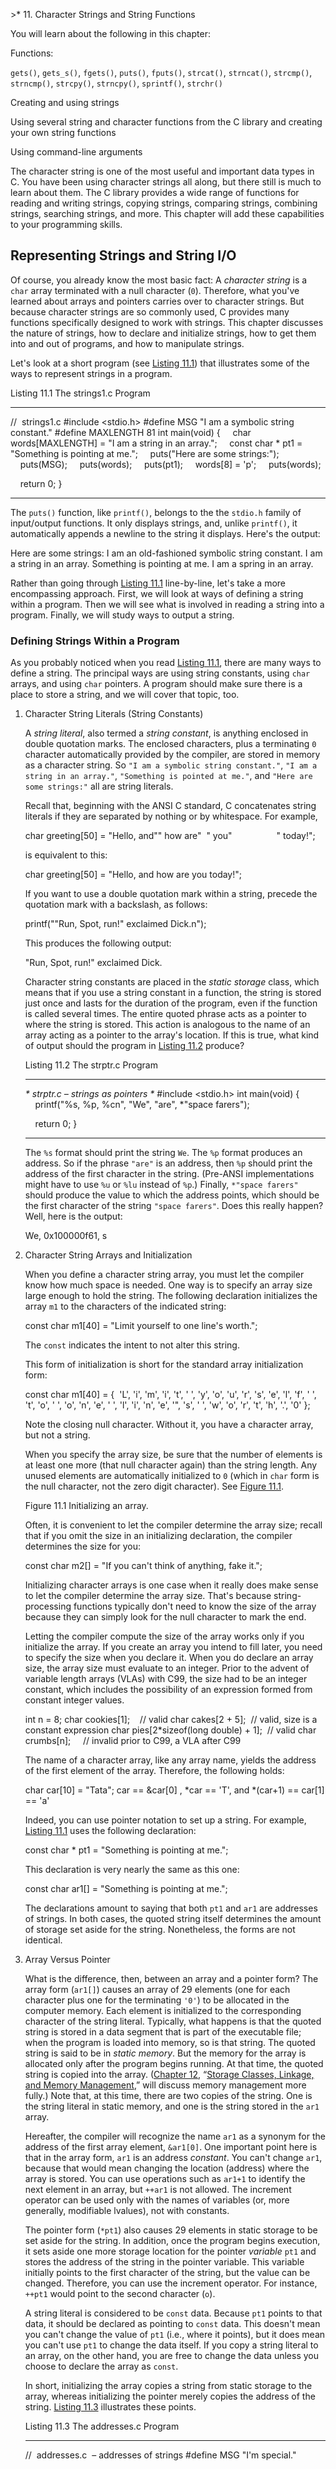 >* 11. Character Strings and String Functions


You will learn about the following in this chapter:

[[file:graphics/squf.jpg]] Functions:



=gets()=, =gets_s()=, =fgets()=, =puts()=, =fputs()=, =strcat()=, =strncat()=, =strcmp()=, =strncmp()=, =strcpy()=, =strncpy()=, =sprintf()=, =strchr()=

[[file:graphics/squf.jpg]] Creating and using strings

[[file:graphics/squf.jpg]] Using several string and character functions from the C library and creating your own string functions

[[file:graphics/squf.jpg]] Using command-line arguments

The character string is one of the most useful and important data types in C. You have been using character strings all along, but there still is much to learn about them. The C library provides a wide range of functions for reading and writing strings, copying strings, comparing strings, combining strings, searching strings, and more. This chapter will add these capabilities to your programming skills.

** Representing Strings and String I/O


Of course, you already know the most basic fact: A /character string/ is a =char= array terminated with a null character (=0=). Therefore, what you've learned about arrays and pointers carries over to character strings. But because character strings are so commonly used, C provides many functions specifically designed to work with strings. This chapter discusses the nature of strings, how to declare and initialize strings, how to get them into and out of programs, and how to manipulate strings.

Let's look at a short program (see [[file:ch11.html#ch11lis01][Listing 11.1]]) that illustrates some of the ways to represent strings in a program.

Listing 11.1 The strings1.c Program



--------------

//  strings1.c
#include <stdio.h>
#define MSG "I am a symbolic string constant."
#define MAXLENGTH 81
int main(void)
{
    char words[MAXLENGTH] = "I am a string in an array.";
    const char * pt1 = "Something is pointing at me.";
    puts("Here are some strings:");
    puts(MSG);
    puts(words);
    puts(pt1);
    words[8] = 'p';
    puts(words);

    return 0;
}

--------------

The =puts()= function, like =printf()=, belongs to the the =stdio.h= family of input/output functions. It only displays strings, and, unlike =printf()=, it automatically appends a newline to the string it displays. Here's the output:



Here are some strings:
I am an old-fashioned symbolic string constant.
I am a string in an array.
Something is pointing at me.
I am a spring in an array.

Rather than going through [[file:ch11.html#ch11lis01][Listing 11.1]] line-by-line, let's take a more encompassing approach. First, we will look at ways of defining a string within a program. Then we will see what is involved in reading a string into a program. Finally, we will study ways to output a string.

*** Defining Strings Within a Program


As you probably noticed when you read [[file:ch11.html#ch11lis01][Listing 11.1]], there are many ways to define a string. The principal ways are using string constants, using =char= arrays, and using =char= pointers. A program should make sure there is a place to store a string, and we will cover that topic, too.

**** Character String Literals (String Constants)


A /string literal/, also termed a /string constant/, is anything enclosed in double quotation marks. The enclosed characters, plus a terminating =0= character automatically provided by the compiler, are stored in memory as a character string. So ="I am a symbolic string constant."=, ="I am a string in an array."=, ="Something is pointed at me."=, and ="Here are some strings:"= all are string literals.

Recall that, beginning with the ANSI C standard, C concatenates string literals if they are separated by nothing or by whitespace. For example,



char greeting[50] = "Hello, and"" how are"  " you"
                 " today!";

is equivalent to this:



char greeting[50] = "Hello, and how are you today!";

If you want to use a double quotation mark within a string, precede the quotation mark with a backslash, as follows:



printf(""Run, Spot, run!" exclaimed Dick.n");

This produces the following output:

"Run, Spot, run!" exclaimed Dick.

Character string constants are placed in the /static storage/ class, which means that if you use a string constant in a function, the string is stored just once and lasts for the duration of the program, even if the function is called several times. The entire quoted phrase acts as a pointer to where the string is stored. This action is analogous to the name of an array acting as a pointer to the array's location. If this is true, what kind of output should the program in [[file:ch11.html#ch11lis02][Listing 11.2]] produce?

Listing 11.2 The strptr.c Program



--------------

/* strptr.c -- strings as pointers */
#include <stdio.h>
int main(void)
{
    printf("%s, %p, %cn", "We", "are", *"space farers");

    return 0;
}

--------------

The =%s= format should print the string =We=. The =%p= format produces an address. So if the phrase ="are"= is an address, then =%p= should print the address of the first character in the string. (Pre-ANSI implementations might have to use =%u= or =%lu= instead of =%p=.) Finally, =*"space farers"= should produce the value to which the address points, which should be the first character of the string ="space farers"=. Does this really happen? Well, here is the output:

We, 0x100000f61, s

**** Character String Arrays and Initialization


When you define a character string array, you must let the compiler know how much space is needed. One way is to specify an array size large enough to hold the string. The following declaration initializes the array =m1= to the characters of the indicated string:



const char m1[40] = "Limit yourself to one line's worth.";

The =const= indicates the intent to not alter this string.

This form of initialization is short for the standard array initialization form:



const char m1[40] = {  'L',
'i', 'm', 'i', 't', ' ', 'y', 'o', 'u', 'r', 's', 'e', 'l',
'f', ' ', 't', 'o', ' ', 'o', 'n', 'e', ' ',
'l', 'i', 'n', 'e', '", 's', ' ', 'w', 'o', 'r',
't', 'h', '.', '0'
};

Note the closing null character. Without it, you have a character array, but not a string.

When you specify the array size, be sure that the number of elements is at least one more (that null character again) than the string length. Any unused elements are automatically initialized to =0= (which in =char= form is the null character, not the zero digit character). See [[file:ch11.html#ch11fig01][Figure 11.1]].

[[file:graphics/11fig01.jpg]]
Figure 11.1 Initializing an array.

Often, it is convenient to let the compiler determine the array size; recall that if you omit the size in an initializing declaration, the compiler determines the size for you:



const char m2[] = "If you can't think of anything, fake it.";

Initializing character arrays is one case when it really does make sense to let the compiler determine the array size. That's because string-processing functions typically don't need to know the size of the array because they can simply look for the null character to mark the end.

Letting the compiler compute the size of the array works only if you initialize the array. If you create an array you intend to fill later, you need to specify the size when you declare it. When you do declare an array size, the array size must evaluate to an integer. Prior to the advent of variable length arrays (VLAs) with C99, the size had to be an integer constant, which includes the possibility of an expression formed from constant integer values.



int n = 8;
char cookies[1];    // valid
char cakes[2 + 5];  // valid, size is a constant expression
char pies[2*sizeof(long double) + 1];  // valid
char crumbs[n];     // invalid prior to C99, a VLA after C99

The name of a character array, like any array name, yields the address of the first element of the array. Therefore, the following holds:



char car[10] = "Tata";
car == &car[0] , *car == 'T', and *(car+1) == car[1] == 'a'

Indeed, you can use pointer notation to set up a string. For example, [[file:ch11.html#ch11lis01][Listing 11.1]] uses the following declaration:



const char * pt1 = "Something is pointing at me.";

This declaration is very nearly the same as this one:



const char ar1[] = "Something is pointing at me.";

The declarations amount to saying that both =pt1= and =ar1= are addresses of strings. In both cases, the quoted string itself determines the amount of storage set aside for the string. Nonetheless, the forms are not identical.

**** Array Versus Pointer


What is the difference, then, between an array and a pointer form? The array form (=ar1[]=) causes an array of 29 elements (one for each character plus one for the terminating ='0'=) to be allocated in the computer memory. Each element is initialized to the corresponding character of the string literal. Typically, what happens is that the quoted string is stored in a data segment that is part of the executable file; when the program is loaded into memory, so is that string. The quoted string is said to be in /static memory/. But the memory for the array is allocated only after the program begins running. At that time, the quoted string is copied into the array. ([[file:ch12.html#ch12][Chapter 12]], “[[file:ch12.html#ch12][Storage Classes, Linkage, and Memory Management]],” will discuss memory management more fully.) Note that, at this time, there are two copies of the string. One is the string literal in static memory, and one is the string stored in the =ar1= array.

Hereafter, the compiler will recognize the name =ar1= as a synonym for the address of the first array element, =&ar1[0]=. One important point here is that in the array form, =ar1= is an address /constant/. You can't change =ar1=, because that would mean changing the location (address) where the array is stored. You can use operations such as =ar1+1= to identify the next element in an array, but =++ar1= is not allowed. The increment operator can be used only with the names of variables (or, more generally, modifiable lvalues), not with constants.

The pointer form (=*pt1=) also causes 29 elements in static storage to be set aside for the string. In addition, once the program begins execution, it sets aside one more storage location for the pointer /variable/ =pt1= and stores the address of the string in the pointer variable. This variable initially points to the first character of the string, but the value can be changed. Therefore, you can use the increment operator. For instance, =++pt1= would point to the second character (=o=).

A string literal is considered to be =const= data. Because =pt1= points to that data, it should be declared as pointing to =const= data. This doesn't mean you can't change the value of =pt1= (i.e., where it points), but it does mean you can't use =pt1= to change the data itself. If you copy a string literal to an array, on the other hand, you are free to change the data unless you choose to declare the array as =const=.

In short, initializing the array copies a string from static storage to the array, whereas initializing the pointer merely copies the address of the string. [[file:ch11.html#ch11lis03][Listing 11.3]] illustrates these points.

Listing 11.3 The addresses.c Program



--------------

//  addresses.c  -- addresses of strings
#define MSG "I'm special."

#include <stdio.h>
int main()
{
    char ar[] = MSG;
    const char *pt = MSG;
    printf("address of "I'm special": %p n", "I'm special");
    printf("              address ar: %pn", ar);
    printf("              address pt: %pn", pt);
    printf("          address of MSG: %pn", MSG);
    printf("address of "I'm special": %p n", "I'm special");

    return 0;
}

--------------

Here's the output from one system:



address of "I'm special": 0x100000f0c
              address ar: 0x7fff5fbff8c7
              address pt: 0x100000ee0
          address of MSG: 0x100000ee0
address of "I'm special": 0x100000f0c

What does this show? First, =pt= and =MSG= are the same address, while =ar= is a different address, just as promised. Second, although the string literal ="I'm special."= occurs twice in the =printf()= statements, the compiler chose to use one storage location, but not the same address as =MSG=. The compiler has the freedom to store a literal that's used more than once in one or more locations. Another compiler might choose to represent all three occurrences of ="I'm special."= with a single storage location. Third, the part of memory used for static data is different from that used for dynamic memory, the memory used for =ar=. Not only are the values different, but this particular compiler even uses a different number of bits to represent the two kinds of memory.

Are the differences between array and pointer representations of strings important? Often they are not, but it depends on what you try to do. Let's look further into the matter.

**** Array and Pointer Differences


Let's examine the differences between initializing a character array to hold a string and initializing a pointer to point to a string. (By “pointing to a string,” we really mean pointing to the first character of a string.) For example, consider these two declarations:



char heart[] = "I love Tillie!";
const char *head = "I love Millie!";

The chief difference is that the array name =heart= is a constant, but the pointer =head= is a variable. What practical difference does this make?

First, both can use array notation:

for (i = 0; i < 6; i++)
    putchar(heart[i]);
putchar('n');
for (i = 0; i < 6; i++)
    putchar(head[i]));
putchar('n');

This is the output:

I love
I love

Next, both can use pointer addition:

for (i = 0; i < 6; i++)
    putchar(*(heart + i));
putchar('n');
for (i = 0; i < 6; i++)
    putchar(*(head + i));
putchar('n');

Again, the output is as follows:

I love
I love

Only the pointer version, however, can use the increment operator:



while (*(head) != '0')  /* stop at end of string            */
    putchar(*(head++));  /* print character, advance pointer */

This produces the following output:

I love Millie!

Suppose you want =head= to agree with =heart=. You can say



head = heart;  /* head now points to the array heart */

This makes the =head= pointer point to the first element of the =heart= array.

However, you cannot say



heart = head;  /* illegal construction */

The situation is analogous to =x = 3;= versus =3 = x;=. The left side of the assignment statement must be a variable or, more generally, a modifiable /lvalue/, such as =*p_int=. Incidentally, =head = heart;= does not make the Millie string vanish; it just changes the address stored in =head=. Unless you've saved the address of ="I love Millie!"= elsewhere, however, you won't be able to access that string when =head= points to another location.

There is a way to alter the =heart= message---go to the individual array elements:

heart[7]= 'M';

or

*(heart + 7) = 'M';

The /elements/ of an array are variables (unless the array was declared as =const=), but the /name/ is not a variable.

Let's go back to a pointer initialization that doesn't use the =const= modifier:

char * word = "frame";

Can you use the pointer to change this string?

word[1] = 'l';  // allowed??

Your compiler may allow this, but, under the current C standard, the behavior for such an action is undefined. Such a statement could, for example, lead to memory access errors. The reason is that, as mentioned before, a compiler can choose to represent all identical string literals with a single copy in memory. For example, the following statements could all refer to a single memory location of string ="Klingon"=:



char * p1 = "Klingon";
p1[0] = 'F';    // ok?
printf("Klingon");
printf(": Beware the %ss!n", "Klingon");

That is, the compiler can replace each instance of ="Klingon"= with the same address. If the compiler uses this single-copy representation and allows changing =p1[0]= to ='F'=, that would affect all uses of the string, so statements printing the string literal ="Klingon"= would actually display ="Flingon"=:

Flingon: Beware the Flingons!

In fact, in the past, several compilers did behave this rather confusing way, whereas others produced programs that abort. Therefore, the recommended practice for initializing a pointer to a string literal is to use the =const= modifier:



const char * pl = "Klingon";  // recommended usage

Initializing a non-=const= array with a string literal, however, poses no such problems, because the array gets a copy of the original string.

In short, don't use a pointer to a string literal if you plan to alter the string.

**** Arrays of Character Strings


It is often convenient to have an array of character strings. Then you can use a subscript to access several different strings. [[file:ch11.html#ch11lis04][Listing 11.4]] shows two approaches: an array of pointers to strings and an array of =char= arrays.

Listing 11.4 The arrchar.c Program



--------------

//  arrchar.c -- array of pointers, array of strings
#include <stdio.h>
#define SLEN 40
#define LIM 5
int main(void)
{
    const char *mytalents[LIM] = {
        "Adding numbers swiftly",
        "Multiplying accurately", "Stashing data",
        "Following instructions to the letter",
        "Understanding the C language"
    };
    char yourtalents[LIM][SLEN] = {
        "Walking in a straight line",
        "Sleeping", "Watching television",
        "Mailing letters", "Reading email"
    };
    int i;

    puts("Let's compare talents.");
    printf ("%-36s  %-25sn", "My Talents", "Your Talents");
    for (i = 0; i < LIM; i++)
        printf("%-36s  %-25sn", mytalents[i], yourtalents[i]);
   printf("nsizeof mytalents: %zd, sizeof yourtalents: %zdn",
           sizeof(mytalents), sizeof(yourtalents));

    return 0;
}

--------------

Here is the output:



Let's compare talents.
My Talents                            Your Talents
Adding numbers swiftly                Walking in a straight line
Multiplying accurately                Sleeping
Stashing data                         Watching television
Following instructions to the letter  Mailing letters
Understanding the C language          Reading email

sizeof mytalents: 40, sizeof yourtalents: 200

In some ways, =mytalents= and =yourtalents= are much alike. Each represents five strings. When used with one index, as in =mytalents[0]= and =yourtalents[0]=, the result is a single string. And, just as =mytalents[1][2]= is ='l'=, the third character of the second string represented by =mytalents=, =yourtalents[1][2]= is ='e'=, the third character of the second string represented by =yourtalents=. Both are initialized in the same fashion.

But there are differences, too. The =mytalents= array is an array of five pointers, taking up 40 bytes on our system. But =yourtalents= is an array of five arrays, each of 40 =char= values, occupying 200 bytes on our system. So =mytalents= is a different type from =yourtalents=, even though =mytalents[0]= and =yourtalents[0]= both are strings. The pointers in =mytalents= point to the locations of the string literals used for initialization, which are stored in static memory. The arrays in =yourtalents=, however, contain copies of the string literals, so each string is stored twice. Furthermore, the allocation of memory in the arrays is inefficient, for each element of =yourtalents= has to be the same size, and that size has to be at least large enough to hold the longest string.

One way of visualizing this difference is to think of =yourtalents= as a rectangular two-dimensional array, with each row being of the same length, 40 bytes, in this case. Next, think of =mytalents= as a ragged array, one in which the row length varies. [[file:ch11.html#ch11fig02][Figure 11.2]] shows the two kinds of arrays. (Actually, the strings pointed to by the =mytalents= array elements don't necessarily have to be stored consecutively in memory, but the figure does illustrate the difference in storage requirements.)

[[file:graphics/11fig02.jpg]]
Figure 11.2 Rectangular versus ragged array.

The upshot is that, if you want to use an array to represent a bunch of strings to be displayed, an array of pointers is more efficient than an array of character arrays. There is, however, a catch. Because the pointers in =mytalents= point to string literals, these strings shouldn't be altered. The contents of =yourtalents=, however, can be changed. So if you want to alter strings or set aside space for string input, don't use pointers to string literals.

*** Pointers and Strings


Perhaps you noticed an occasional reference to pointers in this discussion of strings. Most C operations for strings actually work with pointers. Consider, for example, the instructive program shown in [[file:ch11.html#ch11lis05][Listing 11.5]].

Listing 11.5 The p_and_s.c Program



--------------

/* p_and_s.c -- pointers and strings */
#include <stdio.h>
int main(void)
{
    const char * mesg = "Don't be a fool!";
    const char * copy;

    copy = mesg;
    printf("%sn", copy);
    printf("mesg = %s; &mesg = %p; value = %pn",
            mesg, &mesg, mesg);
    printf("copy = %s; &copy = %p; value = %pn",
            copy, &copy, copy);

    return 0;
}

--------------

--------------

Note

Use =%u= or =%lu= instead of =%p= if your compiler doesn't support =%p=.

--------------

Looking at this program, you might think that it makes a copy of the string ="Don't be a fool!"=, and your first glance at the output might seem to confirm this guess:



Don't be a fool!
mesg = Don't be a fool!; &mesg = 0x0012ff48; value = 0x0040a000
copy = Don't be a fool!; &copy = 0x0012ff44; value = 0x0040a000

But study the =printf()= output more carefully. First, =mesg= and =copy= are printed as strings (=%s=). No surprises here; all the strings are ="Don't be a fool!"=.

The next item on each line is the address of the specified pointer. For this particular run, the two pointers =mesg= and =copy= are stored in locations =0x0012ff48= and =0x0012ff44=, respectively.

Now notice the final item, the one we called =value=. It is the value of the specified pointer. The value of the pointer is the address it contains. You can see that =mesg= points to location =0x0040a000=, and so does =copy=. Therefore, the string itself was never copied. All that =copy = mesg;= does is produce a second pointer pointing to the very same string.

Why all this pussyfooting around? Why not just copy the whole string? Well, ask yourself which is more efficient: copying one address or copying, say, 50 separate elements? Often, the address is all that is needed to get the job done. If you truly require a copy that is a duplicate, you can use the =strcpy()= or =strncpy()= function, discussed later in this chapter.

Now that we have discussed defining strings within a program, let's turn to strings provided by keyboard input.

** String Input


If you want to read a string into a program, you must first set aside space to store the string and then use an input function to fetch the string.

*** Creating Space


The first order of business is setting up a place to put the string after it is read. As mentioned earlier, this means you need to allocate enough storage to hold whatever strings you expect to read. Don't expect the computer to count the string length as it is read and then allot space for it. The computer won't (unless you write a function to do so). For example, suppose you try something like this:

char *name;

scanf("%s", name);

It will probably get by the compiler, most likely with a warning, but when the name is read, the name might be written over data or code in your program, and it might cause a program abort. That's because =scanf()= copies information to the address given by the argument, and in this case, the argument is an uninitialized pointer; =name= might point anywhere. Most programmers regard this as highly humorous, but only in other people's programs.

The simplest course is to include an explicit array size in the declaration:

char name[81];

Now =name= is the address of an allocated block of 81 bytes. Another possibility is to use the C library functions that allocate memory, and we'll touch on those in [[file:ch12.html#ch12][Chapter 12]].

After you have set aside space for the string, you can read the string. The C library supplies a trio of functions that can read strings: =scanf()=, =gets()=, and =fgets()=. The most commonly used one has been =gets()=, which we discuss first.

*** The Unfortunate gets() Function


Recall that, when reading a string, =scanf()= and the =%s= specifier read just a single word. Often it's useful if a program can read an entire line of input at a time instead of a single word. For many years, the =gets()= function has served that purpose. It's a simple function, easy to use. It reads an entire line up through the newline character, discards the newline character, stores the remaining characters, adding a null character to create a C string. It's often paired with =puts()=, which displays a string, adding a newline. [[file:ch11.html#ch11lis06][Listing 11.6]] presents a modest example.

Listing 11.6 The getsputs.c Program



--------------

/*  getsputs.c  -- using gets() and puts() */
#include <stdio.h>
#define STLEN 81
int main(void)
{
    char words[STLEN];


    puts("Enter a string, please.");
    gets(words);
    printf("Your string twice:n");
    printf("%sn", words);
    puts(words);
    puts("Done.");

    return 0;
}

--------------

Here's a sample run, or, at least what once would have been a sample run:



Enter a string, please.
I want to learn about string theory!
Your string twice:
I want to learn about string theory!
I want to learn about string theory!
Done.

Note that the entire line of input, aside from the newline, is stored in =words= and that =puts(words)= has the same effect as =printf("%sn", words)=.

Next, here is a more contemporary sample run:



Enter a string, please.
warning: this program uses gets(), which is unsafe.
Oh, no!
Your string twice:
Oh, no!
Oh, no!
Done.

The compiler has taken the rather unusual action of inserting a warning into the program output! So this message gets displayed every time you or anyone else runs the program. Not all compilers will do this. Others may issue a warning during the compiling process, but that isn't quite as attention getting.

So what's the problem? The problem is that =gets()= doesn't check to see if the input line actually fits into the array. Given that its only argument here is =words=, =gets()= can't check. Recall that the name of an array is converted to the address of the first element. Thus =gets()= only knows where the array begins, not how many elements it has.

If the input string is too long, you get /buffer overflow/, meaning the excess characters overflow the designated target. The extra characters might just go into unused memory and cause no immediate problems, or they may overwrite other data in your program, but those certainly aren't the only possibilities. Here's a sample run for which =SLEN= was reset to 5 to make it easier to overflow the buffer:



Enter a string, please.
warning: this program uses gets(), which is unsafe.
I think I'll be just fine.
Your string twice:
I think I'll be just fine.
I think I'll be just fine.
Done.
Segmentation fault: 11

“Segmentation fault” doesn't sound healthy, and it isn't. On a Unix system, this message indicates the program attempted to access memory not allocated to it.

But C provides many paths for poor programming to lead to embarrassing and difficult to trace failures. Why, then, single out =gets()= for special mention? Probably because its unsafe behavior poses a security risk. In the past, people have taken advantage of system programming that uses =gets()= to insert and run code that compromised system security.

For a while, many in the C programming community have recommended banishing =gets()= from the programming vocabulary. The committee that created the C99 standard also published a rationale for the standard. This rationale acknowledged the problems with =gets()= and discouraged its use. However, it justified keeping =gets()= as part of the standard because it was a convenient function, in the right circumstances, and because it was part of much existing code.

The C11 committee, however, has taken a tougher view and has dropped =gets()= from the standard. However, a standard establishes what a compiler must support, not what it must not support. In practice, most compilers will continue to provide the function in the interests of backwards compatibility. But, as with the compiler we used, they don't have to be happy about it.

*** The Alternatives to gets()


The traditional alternative to =gets()= is =fgets()=, which has a slightly more complex interface and which handles input slightly differently. The C11 standard adds =gets_s()= to the mix. It's a bit more like =gets()= and is more easily substituted into existing code as a replacement. However, it's part of an optional extension to the =stdio.h= family of input/output functions, so C11 C compilers need not support it.

**** The fgets() Function (and fputs())


The =fgets()= function meets the possible overflow problem by taking a second argument that limits the number of characters to be read. This function is designed for file input, which makes it a little more awkward to use. Here is how =fgets()= differs from =gets()=:

[[file:graphics/squf.jpg]] It takes a second argument indicating the maximum number of characters to read. If this argument has the value =n=, =fgets()= reads up to =n-1= characters or through the newline character, whichever comes first.

[[file:graphics/squf.jpg]] If =fgets()= reads the newline, it stores it in the string, unlike =gets()=, which discards it.

[[file:graphics/squf.jpg]] It takes a third argument indicating which file to read. To read from the keyboard, use =stdin= (for /standard input/) as the argument; this identifier is defined in =stdio.h=.

Because the =fgets()= function includes the newline as part of the string (assuming the input line fits), it's often paired with =fputs()=, which works like =puts()=, except that it doesn't automatically append a newline. It takes a second argument to indicate which file to write to. For the computer monitor we can use =stdout= (for standard output) as an argument. [[file:ch11.html#ch11lis07][Listing 11.7]] illustrates how =fgets()= and =fputs()= behave.

Listing 11.7 The fgets1.c Program



--------------

/*  fgets1.c  -- using fgets() and fputs() */
#include <stdio.h>
#define STLEN 14
int main(void)
{
    char words[STLEN];

    puts("Enter a string, please.");
    fgets(words, STLEN, stdin);
    printf("Your string twice (puts(), then fputs()):n");
    puts(words);
    fputs(words, stdout);
    puts("Enter another string, please.");
    fgets(words, STLEN, stdin);
    printf("Your string twice (puts(), then fputs()):n");
    puts(words);
    fputs(words, stdout);
    puts("Done.");

    return 0;
}

--------------

Here's a sample run:



Enter a string, please.
apple pie
Your string twice (puts(), then fputs()):
apple pie

apple pie
Enter another string, please.
strawberry shortcake
Your string twice (puts(), then fputs()):
strawberry sh
strawberry shDone.

The first input, =apple pie=, is short enough that =fgets()= reads the whole input line and stores =apple pien0= in the array. So when =puts()= displays the string and adds its own newline to the output, it produces a blank output line after =apple pie=. Because =fputs()= doesn't add a newline, it doesn't produce a blank line.

The second input line, =strawberry shortcake=, exceeds the size limit, so =fgets()= reads the first 13 characters and stores =strawberry sh0= in the array. Again, =puts()= adds a newline to the output and =fputs()= doesn't.

The =fgets()= function returns a pointer to =char=. If all goes well, it just returns the same address that was passed to it as the first argument. If the function encounters end-of-file, however, it returns a special pointer called the /null pointer/. This is a pointer guaranteed not to point to valid data so it can be used to indicate a special case. In code it can be represented by the digit =0= or, more commonly in C, by the macro =NULL=. (The function also returns =NULL= if there is some sort of read error.) [[file:ch11.html#ch11lis08][Listing 11.8]] shows a simple loop that reads and echoes text until =fgets()= encounters end-of-file or until it reads a blank line, indicated by the first character being a newline character.

Listing 11.8 The fgets2.c Program



--------------

/*  fgets2.c  -- using fgets() and fputs() */
#include <stdio.h>
#define STLEN 10
int main(void)
{
    char words[STLEN];

    puts("Enter strings (empty line to quit):");
    while (fgets(words, STLEN, stdin) != NULL && words[0] != 'n')
        fputs(words, stdout);
    puts("Done.");

    return 0;
}

--------------

Here's a sample run:



Enter strings (empty line to quit):
By the way, the gets() function
By the way, the gets() function
also returns a null pointer if it
also returns a null pointer if it
encounters end-of-file.
encounters end-of-file.

Done.

Interesting---even though =STLEN= is 10, the program seems to have no problem processing input lines much longer than that. What's happening is that, in this program, =fgets()= reads in input =STLEN – 1= (i.e., 9) characters at a time. So it begins by reading “By the wa”, storing it as =By the wa0=. Then =fputs()= displays this string and does not advance to the next output line. Next, =fgets()= resumes where it left off on the original input, that is, it reads “y, the ge” and stores it as =y, the ge0=. Then =fputs()= displays it on the same line it used before. Then =fgets()= resumes reading the input, and so on, until all that's left is “tionn”; =fgets()= stores =tionn0=, =fputs()= displays it, and the embedded newline character moves the cursor to the next line.

The system uses buffered I/O. This means the input is stored in temporary memory (the buffer) until the Return key is pressed; this adds a newline character to the input and sends the whole line on to =fgets()=. On output, =fputs()= sends characters to another buffer, and when a newline is sent, the buffer contents are sent on to the display.

The fact that =fgets()= stores the newline presents a problem and an opportunity. The problem is that you might not want the newline as part of the string you store. The opportunity is the presence or absence of a newline character in the stored string can be used to tell whether the whole line was read. If it wasn't, then you can decide what to do with the rest of the line.

First, how can you get rid of a newline? One way is to search the stored string for a newline and to replace it with a null character:



while (words[i] != 'n') // assuming n in words
    i++;
words[i] = '0';

Second, what if there are still characters left in the input line? One reasonable choice if the whole line doesn't fit into the destination array is to discard the part that doesn't fit:



while (getchar() != 'n')  // read but don't store
    continue;              // input including n

[[file:ch11.html#ch11lis09][Listing 11.9]] adds a little more testing to these basic ideas to produce code that reads lines of inputs, removes the stored newlines, if any, and discards the part of a line that doesn't fit.

Listing 11.9 The fgets3.c Program



--------------

/*  fgets3.c  -- using fgets() */
#include <stdio.h>
#define STLEN 10
int main(void)
{
    char words[STLEN];
    int i;

    puts("Enter strings (empty line to quit):");
    while (fgets(words, STLEN, stdin) != NULL
                          && words[0] != 'n')
    {
        i = 0;
        while (words[i] != 'n' && words[i] != '0')
            i++;
        if (words[i] == 'n')
            words[i] = '0';
        else // must have words[i] == '0'
            while (getchar() != 'n')
                continue;
        puts(words);
    }
    puts("done");
    return 0;
}

--------------

The loop



while (words[i] != 'n' && words[i] != '0')
    i++;

marches through the string until reaching a newline or null character, whichever comes first. If that character is a newline, the following =if= statement replaces it with a null character. Otherwise, the =else= part disposes of the rest of the input line. Here is sample run:



Enter strings (empty line to quit):
This
This
program seems
program s
unwilling to accept long lines.
unwilling
But it doesn't get stuck on long
But it do
lines either.
lines eit

done

--------------

Null and Null

Null character and null pointer both appear in [[file:ch11.html#ch11lis09][Listing 11.9]]. Conceptually, these two nulls are different from one another. The null character, or ='0'=, is the character used to mark the end of a C string. It's the character whose code is zero. Because that isn't the code of any character, it won't show up accidentally in some other part of the string.

The null pointer, or =NULL=, has a value that doesn't correspond to a valid address of data. It's often used by functions that otherwise return valid addresses to indicate some special occurrence, such as encountering end-of-file or failing to perform as expected.

So the null character is an integer type, while the null pointer is a pointer type. What sometimes causes confusion is that both can be represented numerically by the value 0. But, conceptually, they are different types of 0. Also, while the null character, being a character, is one byte, the null pointer, being an address, typically is four bytes.

--------------

**** The gets_s() Function


C11's optional =gets_s()= function, like =fgets()=, uses an argument to limit the number of characters read. Given the same definitions used in [[file:ch11.html#ch11lis09][Listing 11.9]], the following code would read a line of input into the =words= array providing the newline shows up in the first 9 characters of input:

gets_s(words, STLEN);

The three main differences from =fgets()= are these:

[[file:graphics/squf.jpg]] =gets_s()= just reads from the standard input, so it doesn't need a third argument.

[[file:graphics/squf.jpg]] If =gets_s()= does read a newline; it discards it rather than storing it.

[[file:graphics/squf.jpg]] If =gets_s()= reads the maximum number of characters and fails to read a newline, it takes several steps. It sets the first character of the destination array to the null character. It reads and discards subsequent input until a newline or end-of-file is encountered. It returns the null pointer. It invokes an implementation-dependent “handler” function (or else one you've selected), which may cause the program to exit or abort.

The second feature means that, as long as the input line isn't too long, =gets_s()= behaves like =gets()=, making it easier to replace =gets()= with =gets_s()= rather than with =fgets()=. The third feature means there's a learning curve to using this function.

Let's compare the suitability of =gets()=, =fgets()=, and =gets_s()=. If the input line fits into the target storage, all three work fine. But =fgets()= does include the newline as part of the string, and you may need to provide code to replace it with a null character.

What if the input line doesn't fit? Then =gets()= isn't safe; it can corrupt your data and compromise security. The =gets_s()= function is safe, but, if you don't want the program to abort or otherwise exit, you'll need to learn how to write and register special “handlers.” Also, if you manage to keep the program running, =gets_s()= disposes of the rest of the input line whether you want to or not. The =fgets()= function is the easiest to work with if the line doesn't fit, and it leaves more choices up to you. If you want the program to process the rest of the input line, you can, as [[file:ch11.html#ch11lis08][Listing 11.8]] shows. If, instead, you want to dispose of the rest of the input line, you can do that, too, as [[file:ch11.html#ch11lis09][Listing 11.9]] shows.

So =gets_s()=, when input fails to meet expectations, is less convenient and flexible than =fgets()=. Perhaps that's one reason that =gets_s()= is just an optional extension of the C library. And given that =gets_s()= is optional, using =fgets()= usually is the better choice.

**** The s_gets() Function


[[file:ch11.html#ch11lis09][Listing 11.9]] presented one way to use =fgets()=: Read a whole line and replace the newline character with a null character, or read the part of a line that fits and discard the rest---sort of a =gets_s()= function without the extra baggage. No standard function meets that description, but we can create one. It'll come in handy in later examples. [[file:ch11.html#ch11lis10][Listing 11.10]] shows one approach.

Listing 11.10 The s_gets() Function



--------------

char * s_gets(char * st, int n)
{
    char * ret_val;
    int i = 0;

    ret_val = fgets(st, n, stdin);
    if (ret_val)  // i.e., ret_val != NULL
    {
        while (st[i] != 'n' && st[i] != '0')
            i++;
        if (st[i] == 'n')
            st[i] = '0';
        else // must have words[i] == '0'
            while (getchar() != 'n')
                continue;
    }
    return ret_val;
}

--------------

If =fgets()= returns =NULL=, indicating end-of-file or a read error, =s_gets()= skips the rest of the processing. Otherwise, it imitates [[file:ch11.html#ch11lis09][Listing 11.9]], replacing the newline character with a null character if the former is present in the string, and discarding the rest of the line otherwise. It then returns the same value =fgets()= returned. We'll use this function in later examples.

Perhaps you are wondering what's the rationale for discarding the rest of a too-long line. The problem is that if the remainder of the line is left in place, it becomes the input for the next read statement. This can, for example, cause the program to crash if the next read statement is looking for a type =double= value. Discarding the rest of the line keeps the read statements synchronized with the keyboard input.

Our =s_gets()= function isn't perfect. Its most serious flaw is that it is silent about encountering input that doesn't fit. It discards the extra input with neither the program nor the user being informed, thus closing off other options, such as having the user try again or finding more storage space. Another flaw is that it doesn't cope with misuse such as being passed a size of 1 or less. But it's good enough to serve as a =gets()= substitute for our examples.

*** The scanf() Function


Let's visit =scanf()= again. We've used =scanf()= with the =%s= format before to read a string. The chief difference between =scanf()= and =gets()= or =fgets()= lies in how they decide when they have reached the end of the string: =scanf()= is more of a “get word” than a “get string” function. The =gets()= function, as you've seen, takes in all the characters up to the first newline, as does =fgets()=, if the string is short enough. The =scanf()= function has two choices for terminating input. For either choice, the string starts at the first non-whitespace character encountered. If you use the =%s= format, the string runs up to (but not including) the next whitespace character (blank, tab, or newline). If you specify a field width, as in =%10s=, the =scanf()= collects up to 10 characters or up to the first whitespace character, whichever comes first (see [[file:ch11.html#ch11fig03][Figure 11.3]]).

[[file:graphics/11fig03.jpg]]
Figure 11.3 Field widths and =scanf()=.

Recall that the =scanf()= function returns an integer value that equals the number of items successfully read or returns =EOF= if it encounters the end of file.

[[file:ch11.html#ch11lis11][Listing 11.11]] illustrates how =scanf()= works when you specify a field width.

Listing 11.11 The scan_str.c Program



--------------

/* scan_str.c -- using scanf() */
#include <stdio.h>
int main(void)
{
    char name1[11], name2[11];
    int count;

    printf("Please enter 2 names.n");
    count = scanf("%5s %10s",name1, name2);
    printf("I read the %d names %s and %s.n",
           count, name1, name2);

    return 0;
}

--------------

Here are three runs:



Please enter 2 names.
Jesse Jukes
I read the 2 names Jesse and Jukes.
Please enter 2 names.
Liza Applebottham
I read the 2 names Liza and Applebotth.
Please enter 2 names.
Portensia Callowit
I read the 2 names Porte and nsia.

In the first example, both names fell within the allowed size limits. In the second example, only the first 10 characters of =Applebottham= were read because we used a =%10s= format. In the third example, the last four letters of =Portensia= went into =name2= because the second call to =scanf()= resumed reading input where the first ended; in this case, that was still inside the word =Portensia=.

Depending on the nature of the desired input, you may be better off using f=gets()= to read text from the keyboard. For example, =scanf()= wouldn't be that useful for entering the name of book or song, unless the name were a single word. The typical use for =scanf()= is reading and converting a mixture of data types in some standard form. For example, if each input line contains the name of a tool, the number in stock, and the cost of the item, you might use =scanf()=, or you might throw together a function of your own that does some entry error-checking. If you want to process input a word at a time, you can use =scanf()=.

The =scanf()= function has the same potential defect as =gets()=; it can create an overflow if the input word doesn't fit the destination. But you can use the field-width option in the =%s= specifier to prevent overflow.

** String Output


Now let's move from string input to string output. Again, we will use library functions. C has three standard library functions for printing strings: =puts()=, =fputs()=, and =printf()=.

*** The puts() Function


The =puts()= function is very easy to use. Just give it the address of a string for an argument. [[file:ch11.html#ch11lis12][Listing 11.12]] illustrates some of the many ways to do this.

Listing 11.12 The put_out.c Program



--------------

/* put_out.c -- using puts() */
#include <stdio.h>
#define DEF "I am a #defined string."
int main(void)
{
    char str1[80] = "An array was initialized to me.";
    const char * str2 = "A pointer was initialized to me.";

    puts("I'm an argument to puts().");
    puts(DEF);
    puts(str1);
    puts(str2);
    puts(&str1[5]);
    puts(str2+4);

    return 0;
}

--------------

The output is this:



I'm an argument to puts().
I am a #defined string.
An array was initialized to me.
A pointer was initialized to me.
ray was initialized to me.
inter was initialized to me.

As with previous examples, each string appears on its own line because =puts()= automatically appends a newline when it displays a string.

This example reminds you that phrases in double quotation marks are string constants and are treated as addresses. Also, the names of character array strings are treated as addresses. The expression =&str1[5]= is the address of the sixth element of the array =str1=. That element contains the character ='r'=, and that is what =puts()= uses for its starting point. Similarly, =str2+4= points to the memory cell containing the ='i'= of ="pointer"=, and the printing starts there.

How does =puts()= know when to stop? It stops when it encounters the null character, so there had better be one. Don't emulate the program in [[file:ch11.html#ch11lis13][Listing 11.13]]!

Listing 11.13 The nono.c Program



--------------

/* nono.c -- no! */
#include <stdio.h>
int main(void)
{
    char side_a[] = "Side A";
    char dont[] = {'W', 'O', 'W', '!' };
    char side_b[] = "Side B";

    puts(dont);   /* dont is not a string */

    return 0;
}

--------------

Because =dont= lacks a closing null character, it is not a string, so =puts()= won't know where to stop. It will just keep printing from memory following =dont= until it finds a null somewhere. To ensure that a null character is not too distant, the program stores =dont= between two true strings. Here's a sample run:

WOW!Side A

The particular compiler used here stored the =side_a= array after the =dont= array in memory, so =puts()= kept going until hitting the null character in =side_a=. You may get different results, depending on how your compiler arranges data in memory. What if the program had omitted the arrays =side_a= and =side_b=? There are usually lots of nulls in memory, and if you're lucky, =puts()= might find one soon, but don't count on it.

*** The fputs() Function


The =fputs()= function is the file-oriented version of =puts()=. The main differences are these:

[[file:graphics/squf.jpg]] The =fputs()= function takes a second argument indicating the file to which to write. You can use =stdout= (for /standard output/), which is defined in =stdio.h=, as an argument to output to your display.

[[file:graphics/squf.jpg]] Unlike =puts()=, =fputs()= does not automatically append a newline to the output.

Note that =gets()= discards a newline on input, but =puts()= adds a newline on output. On the other hand, =fgets()= stores the newline on input, and =fputs()= doesn't add a newline on output. Suppose you want to write a loop that reads a line and echoes it on the next line. You can do this:



char line[81];
while (gets(line))  // same as while (gets(line) != NULL)
    puts(line);

Recall that =gets()= returns the null pointer if it encounters end-of-file. The null pointer evaluates as zero, or false, so that terminates the loop. Or you can do this:

char line[81];
while (fgets(line, 81, stdin))
    fputs(line, stdout);

With the first loop, the string in the =line= array is displayed on a line of its own because =puts()= adds a newline. With the second loop, the string in the =line= array is displayed on a line of its own because =fgets()= stores a newline. Note that if you mix =fgets()= input with =puts()= output, you'd get two newlines displayed for each string. The point is that =puts()= is designed to work with =gets()=, and =fputs()= is designed to work with =fgets()=.

Of course we mention =gets()= only so that you'll know how it works if you run across it in code and not to encourage you to use it.

*** The printf() Function


We discussed =printf()= pretty thoroughly in [[file:ch04.html#ch04][Chapter 4]], “[[file:ch04.html#ch04][Character Strings and Formatted Input/Output]].” Like =puts()=, it takes a string address as an argument. The =printf()= function is less convenient to use than =puts()=, but it is more versatile because it formats various data types.

One difference is that =printf()= does not automatically print each string on a new line. Instead, you must indicate where you want new lines. Therefore,

printf("%sn", string);

has the same effect as

puts(string);

As you can see, the first form takes more typing. It also takes longer for the computer to execute (not that you would notice). On the other hand, =printf()= makes it simple to combine strings for one line of printing. For example, the following statement combines =Well,= with the user's name and a =#defined= character string, all on one line:

printf("Well, %s, %sn", name, MSG);

** The Do-It-Yourself Option


You aren't limited to the standard C library options for input and output. If you don't have these options or don't like them, you can prepare your own versions, building on =getchar()= and =putchar()=. Suppose you want a function like =puts()= that doesn't automatically add a newline. [[file:ch11.html#ch11lis14][Listing 11.14]] shows one way to create it.

Listing 11.14 The put1() Function



--------------

/* put1.c -- prints a string  without adding n */
#include <stdio.h>
void put1(const char * string) /* string not altered */
{
    while (*string != '0')
        putchar(*string++);
}

--------------

The =char= pointer =string= initially points to the first element of the called argument. Because this function doesn't change the string, use the =const= modifier. After the contents of that element are printed, the pointer increments and points to the next element. This goes on until the pointer points to an element containing the null character. Remember, the higher precedence of =++= compared to =*= means that =putchar(*string++)= prints the value pointed to by =string= but increments =string= itself, not the character to which it points.

You can regard =put1.c= as a model for writing string-processing functions. Because each string has a null character marking its end, you don't have to pass a size to the function. Instead, the function processes each character in turn until it encounters the null character.

A somewhat longer way of writing the function is to use array notation:

int i = 0;
while (string[i]!= '0')
        putchar(string[i++]);

This involves an additional variable for the index.

Many C programmers would use the following test for the =while= loop:

while (*string)

When =string= points to the null character, =*string= has the value =0=, which terminates the loop. This approach certainly takes less typing than the previous version. If you are not familiar with C practice, it is less obvious. However, this idiom is widespread, and C programmers are expected to be familiar with it.

--------------

Note

Why does [[file:ch11.html#ch11lis14][Listing 11.14]] use =const char * string= rather than =const char string[]= as the formal argument? Technically, the two are equivalent, so either form will work. One reason to use bracket notation is to remind the user that the function processes an array. With strings, however, the actual argument can be the name of an array, a quoted string, or a variable that has been declared as type =char *=. Using =const char * string= reminds you that the actual argument isn't necessarily an array.

--------------

Suppose you want a function like =puts()= that also tells you how many characters are printed. As [[file:ch11.html#ch11lis15][Listing 11.15]] demonstrates, it's easy to add that feature.

Listing 11.15 The put2() Function



--------------

/* put2.c -- prints a string and counts characters */
#include <stdio.h>
int put2(const char * string)
{
    int count = 0;
    while (*string)         /* common idiom       */
    {
        putchar(*string++);
        count++;
    }
    putchar('n');          /* newline not counted */

    return(count);
}

--------------

The following call prints the string =pizza=:

put1("pizza");

The next call also returns a character count that is assigned to =num= (in this case, the value =5=):

num = put2("pizza");

[[file:ch11.html#ch11lis16][Listing 11.16]] presents a driver using =put1()= and =put2()= and showing nested function calls.

Listing 11.16 The put_put.c Program



--------------

//put_put.c -- user-defined output functions
#include <stdio.h>
void put1(const char *);
int put2(const char *);

int main(void)
{
    put1("If I'd as much money");
    put1(" as I could spend,n");
    printf("I count %d characters.n",
           put2("I never would cry old chairs to mend."));

    return 0;
}

void put1(const char * string)
{
    while (*string)  /* same as *string != '0' */
        putchar(*string++);
}

int put2(const char * string)
{
    int count = 0;
    while (*string)
    {
        putchar(*string++);
        count++;
    }
    putchar('n');

    return(count);
}

--------------

Hmmm, we are using =printf()= to print the value of =put2()=, but in the act of finding the value of =put2()=, the computer first must execute that function, causing the string to be printed. Here's the output:



If I'd as much money as I could spend,
I never would cry old chairs to mend.
I count 37 characters.

** String Functions


The C library supplies several string-handling functions; ANSI C uses the =string.h= header file to provide the prototypes. We'll look at some of the most useful and common ones: =strlen()=, =strcat()=, =strncat()=, =strcmp()=, =strncmp()=, =strcpy()=, and =strncpy()=. We'll also examine =sprintf()=, supported by the =stdio.h= header file. For a complete list of the =string.h= family of functions, see [[file:app02.html#app02lev1sec5][Reference Section V]], “[[file:app02.html#app02lev1sec5][The Standard ANSI C Library with C99 Additions]],” in [[file:app02.html#app02][Appendix B]].

*** The strlen() Function


The =strlen()= function, as you already know, finds the length of a string. It's used in the next example, a function that shortens lengthy strings:



void fit(char *string, unsigned int size)
{
    if (strlen(string) > size)
        string[size] = '0';
}

This function does change the string, so the function header doesn't use =const= in declaring the formal parameter =string=.

Try the =fit()= function in the test program of [[file:ch11.html#ch11lis17][Listing 11.17]]. Note that the code uses C's string literal concatenation feature.

Listing 11.17 The test_fit.c Program



--------------

/* test_fit.c -- try the string-shrinking function */
#include <stdio.h>
#include <string.h> /* contains string function prototypes */
void fit(char *, unsigned int);

int main(void)
{
    char mesg[] = "Things should be as simple as possible,"
    " but not simpler.";

    puts(mesg);
    fit(mesg,38);
    puts(mesg);
    puts("Let's look at some more of the string.");
    puts(mesg + 39);

    return 0;
}

void fit(char *string, unsigned int size)
{
    if (strlen(string) > size)
        string[size] = '0';
}

--------------

The output is this:



Things should be as simple as possible, but not simpler.
Things should be as simple as possible
Let's look at some more of the string.
 but not simpler.

The =fit()= function placed a ='0'= character in the 39th element of the array, replacing a comma. The =puts()= function stops at the first null character and ignores the rest of the array. However, the rest of the array is still there, as shown by the following call:

puts(mesg + 8);

The expression =mesg + 39= is the address of =mesq[39]=, which is a space character. So =puts()= displays that character and keeps going until it runs into the original null character. [[file:ch11.html#ch11fig04][Figure 11.4]] illustrates (with a shorter string) what's happening in this program.

[[file:graphics/11fig04.jpg]]
Figure 11.4 The =puts()= function and the null character.

(Variations of the quotation in the =mesg= array are attributed to Albert Einstein, but it appears more likely to be a representation of his philosophy than a direct quote.)

The =string.h= file contains function prototypes for the C family of string functions, which is why this example includes it.

--------------

Note

Some pre-ANSI systems use =strings.h= instead, and others might lack a string header file entirely.

--------------

*** The strcat() Function


The =strcat()= (for /string concatenation/) function takes two strings for arguments. A copy of the second string is tacked onto the end of the first, and this combined version becomes the new first string. The second string is not altered. The =strcat()= function is type =char *= (that is, a pointer-to-=char=). It returns the value of its first argument---the address of the first character of the string to which the second string is appended.

[[file:ch11.html#ch11lis18][Listing 11.18]] illustrates what =strcat()= can do. It also uses the =s_gets()= function we defined in [[file:ch11.html#ch11lis10][Listing 11.10]]; recall that it uses =fgets()= to read a line, and then removes the newline character, if present.

Listing 11.18 The str_cat.c Program



--------------

/* str_cat.c -- joins two strings */
#include <stdio.h>
#include <string.h>  /* declares the strcat() function */
#define SIZE 80
char * s_gets(char * st, int n);
int main(void)
{
    char flower[SIZE];
    char addon[] = "s smell like old shoes.";

    puts("What is your favorite flower?");
    if (s_gets(flower, SIZE))
    {
        strcat(flower, addon);
        puts(flower);
        puts(addon);
    }
    else
        puts("End of file encountered!");
    puts("bye");


    return 0;
}

char * s_gets(char * st, int n)
{
    char * ret_val;
    int i = 0;

    ret_val = fgets(st, n, stdin);
    if (ret_val)
    {
        while (st[i] != 'n' && st[i] != '0')
            i++;
        if (st[i] == 'n')
            st[i] = '0';
        else // must have words[i] == '0'
            while (getchar() != 'n')
                continue;
    }
    return ret_val;
}

--------------

This is a sample output:



What is your favorite flower?
wonderflower
wonderflowers smell like old shoes.
s smell like old shoes.
bye

The output illustrates that =flower= is altered while =addon= is not.

*** The strncat() Function


The =strcat()= function does not check to see whether the second string will fit in the first array. If you fail to allocate enough space for the first array, you will run into problems as excess characters overflow into adjacent memory locations. Of course, you can use =strlen()= to look before you leap, as shown in [[file:ch11.html#ch11lis15][Listing 11.15]]. Note that it adds =1= to the combined lengths to allow space for the null character. Alternatively, you can use =strncat()=, which takes a second argument indicating the maximum number of characters to add. For example, =strncat(bugs, addon, 13)= will add the contents of the =addon= string to =bugs=, stopping when it reaches 13 additional characters or the null character, whichever comes first. Therefore, counting the null character (which is appended in either case), the =bugs= array should be large enough to hold the original string (not counting the null character), a maximum of 13 additional characters, and the terminal null character. [[file:ch11.html#ch11lis19][Listing 11.19]] uses this information to calculate a value for the =available= variable, which is used as the maximum number of additional characters allowed.

Listing 11.19 The join_chk.c Program



--------------

/* join_chk.c -- joins two strings, check size first */
#include <stdio.h>
#include <string.h>
#define SIZE 30
#define BUGSIZE 13
char * s_gets(char * st, int n);
int main(void)
{
    char flower[SIZE];
    char addon[] = "s smell like old shoes.";
    char bug[BUGSIZE];
    int available;

    puts("What is your favorite flower?");
    s_gets(flower, SIZE);
    if ((strlen(addon) + strlen(flower) + 1) <= SIZE)
        strcat(flower, addon);
    puts(flower);
    puts("What is your favorite bug?");
    s_gets(bug, BUGSIZE);
    available = BUGSIZE - strlen(bug) - 1;
    strncat(bug, addon, available);
    puts(bug);

    return 0;
}
char * s_gets(char * st, int n)
{
    char * ret_val;
    int i = 0;

    ret_val = fgets(st, n, stdin);
    if (ret_val)
    {
        while (st[i] != 'n' && st[i] != '0')
            i++;
        if (st[i] == 'n')
            st[i] = '0';
        else // must have words[i] == '0'
            while (getchar() != 'n')
                continue;
    }
    return ret_val;
}

--------------

Here is a sample run:

What is your favorite flower?
Rose
Roses smell like old shoes.
What is your favorite bug?
Aphid
Aphids smell

You may have noticed that =strcat()=, like =gets()=, can lead to buffer overflows. Why, then, doesn't the C11 standard dump =strcat()= and just offer =strncat()=? One reason may be that =gets()= exposes a program to dangers from those who use the program, while =strcat()= exposes the program to the dangers of a careless programmer. You can't control what some user will do in the future, but you can control what goes in your program. The C philosophy of trust the programmer brings with it the responsibility of recognizing when you can use =strcat()= safely.

*** The strcmp() Function


Suppose you want to compare someone's response to a stored string, as shown in [[file:ch11.html#ch11lis20][Listing 11.20]].

Listing 11.20 The nogo.c Program



--------------

/* nogo.c -- will this work? */
#include <stdio.h>
#define ANSWER "Grant"
#define SIZE 40
char * s_gets(char * st, int n);

int main(void)
{
    char try[SIZE];

    puts("Who is buried in Grant's tomb?");
    s_gets(try, SIZE);
    while (try != ANSWER)
    {
        puts("No, that's wrong. Try again.");
        s_gets(try, SIZE);
    }
    puts("That's right!");

    return 0;
}

char * s_gets(char * st, int n)
{
    char * ret_val;
    int i = 0;

    ret_val = fgets(st, n, stdin);
    if (ret_val)
    {
        while (st[i] != 'n' && st[i] != '0')
            i++;
        if (st[i] == 'n')
            st[i] = '0';
        else // must have words[i] == '0'
            while (getchar() != 'n')
                continue;
    }
    return ret_val;
}

--------------

As nice as this program might look, it will not work correctly. =ANSWER= and =try= really are pointers, so the comparison =try != ANSWER= doesn't check to see whether the two strings are the same. Rather, it checks to see whether the two strings have the same address. Because =ANSWER= and =try= are stored in different locations, the two addresses are never the same, and the user is forever told that he or she is wrong. Such programs tend to discourage people.

What you need is a function that compares string /contents/, not string /addresses/. You could devise one, but the job has been done for you with =strcmp()= (for /string comparison/). This function does for strings what relational operators do for numbers. In particular, it returns =0= if its two string arguments are the same and nonzero otherwise. The revised program is shown in [[file:ch11.html#ch11lis21][Listing 11.21]].

Listing 11.21 The compare.c Program



--------------

/* compare.c -- this will work */
#include <stdio.h>
#include <string.h>   // declares strcmp()

#define ANSWER "Grant"
#define SIZE 40
char * s_gets(char * st, int n);

int main(void)
{
    char try[SIZE];

    puts("Who is buried in Grant's tomb?");
    s_gets(try, SIZE);
    while (strcmp(try,ANSWER) != 0)
    {
        puts("No, that's wrong. Try again.");
        s_gets(try, SIZE);
    }
    puts("That's right!");

    return 0;
}


char * s_gets(char * st, int n)
{
    char * ret_val;
    int i = 0;

    ret_val = fgets(st, n, stdin);
    if (ret_val)
    {
        while (st[i] != 'n' && st[i] != '0')
            i++;
        if (st[i] == 'n')
            st[i] = '0';
        else // must have words[i] == '0'
            while (getchar() != 'n')
                continue;
    }
    return ret_val;
}

--------------

--------------

Note

Because any nonzero value is “true,” most experienced C programmers would abbreviate the =while= statement to =while (strcmp(try,ANSWER))=.

--------------

One of the nice features of =strcmp()= is that it compares strings, not arrays. Although the array =try= occupies 40 memory cells and ="Grant"= only six (one for the null character), the comparison looks only at the part of =try= up to its first null character. Therefore, =strcmp()= can be used to compare strings stored in arrays of different sizes.

What if the user answers ="GRANT"= or ="grant"= or ="Ulysses S. Grant"=? The user is told that he or she is wrong. To make a friendlier program, you have to anticipate all possible correct answers. There are some tricks you can use. For example, you can use =#define= to define the answer as ="GRANT"= and write a function that converts all input to uppercase. That eliminates the problem of capitalization, but you still have the other forms to worry about, as well as the fact that his wife Julia is entombed there, too. We leave these concerns as exercises for you.

**** The strcmp() Return Value


What value does =strcmp()= return if the strings are not the same? [[file:ch11.html#ch11lis22][Listing 11.22]] shows an example.

Listing 11.22 The compback.c Program



--------------

/* compback.c -- strcmp returns */
#include <stdio.h>
#include <string.h>
int main(void)
{

    printf("strcmp("A", "A") is ");
    printf("%dn", strcmp("A", "A"));

    printf("strcmp("A", "B") is ");
    printf("%dn", strcmp("A", "B"));

    printf("strcmp("B", "A") is ");
    printf("%dn", strcmp("B", "A"));

    printf("strcmp("C", "A") is ");
    printf("%dn", strcmp("C", "A"));

    printf("strcmp("Z", "a") is ");
    printf("%dn", strcmp("Z", "a"));

    printf("strcmp("apples", "apple") is ");
    printf("%dn", strcmp("apples", "apple"));

    return 0;
}

--------------

Here is the output on one system:



strcmp("A", "A") is 0
strcmp("A", "B") is -1
strcmp("B", "A") is 1
strcmp("C", "A") is 1
strcmp("Z", "a") is -1
strcmp("apples", "apple") is 1

Comparing ="A"= to itself returns =0=. Comparing ="A"= to ="B"= returns =-1=, and reversing the comparison returns =1=. These results suggest that =strcmp()= returns a negative number if the first string precedes the second alphabetically and that it returns a positive number if the order is the other way. Therefore, comparing ="C"= to ="A"= gives a =1=. Other systems might return =2=---the difference in ASCII code values. The ANSI standard says that =strcmp()= returns a negative number if the first string comes before the second alphabetically, returns =0= if they are the same, and returns a positive number if the first string follows the second alphabetically. The exact numerical values, however, are left open to the implementation. Here, for example, is the output for another implementation, one that returns the difference between the character codes:



strcmp("A", "A") is 0
strcmp("A", "B") is -1
strcmp("B", "A") is 1
strcmp("C", "A") is 2
strcmp("Z", "a") is -7
strcmp("apples", "apple") is 115

What if the initial characters are identical? In general, =strcmp()= moves along until it finds the first pair of disagreeing characters. It then returns the corresponding code. For instance, in the very last example, ="apples"= and ="apple"= agree until the final =s= of the first string. This matches up with the sixth character in ="apple"=, which is the null character, ASCII 0. Because the null character is the very first character in the ASCII sequence, =s= comes after it, and the function returns a positive value.

The last comparison points out that =strcmp()= compares all characters, not just letters, so instead of saying the comparison is alphabetic, we should say that =strcmp()= goes by the machine /collating sequence/. That means characters are compared according to their numeric representation, typically the ASCII values. In ASCII, the codes for uppercase letters precede those for lowercase letters. Therefore, =strcmp("Z", "a")= is negative.

Most often, you won't care about the exact value returned. You just want to know if it is zero or nonzero---that is, whether there is a match or not---or you might be trying to sort the strings alphabetically, in which case you want to know if the comparison is positive, negative, or zero.

--------------

Note

The =strcmp()= function is for comparing /strings/, not /characters/. So you can use arguments such as ="apples"= and ="A"=, but you cannot use character arguments, such as ='A'=. However, recall that the =char= type is an integer type, so you can use the relational operators for character comparisons. Suppose =word= is a string stored in an array of =char= and that =ch= is a =char= variable. Then the following statements are valid:



if (strcmp(word, "quit") == 0)  // use strcmp() for strings
    puts("Bye!");
if (ch == 'q')                  // use == for chars
    puts("Bye!");

However, don't use =ch= or ='q'= as arguments for =strcmp()=.

--------------

[[file:ch11.html#ch11lis23][Listing 11.23]] uses the =strcmp()= function for checking to see whether a program should stop reading input.

Listing 11.23 The quit_chk.c Program



--------------

/* quit_chk.c -- beginning of some program */
#include <stdio.h>
#include <string.h>
#define SIZE 80
#define LIM 10
#define STOP "quit"
char * s_gets(char * st, int n);

int main(void)
{
    char input[LIM][SIZE];
    int ct = 0;

    printf("Enter up to %d lines (type quit to quit):n", LIM);
    while (ct < LIM && s_gets(input[ct], SIZE) != NULL &&
           strcmp(input[ct],STOP) != 0)
    {
        ct++;
    }
    printf("%d strings enteredn", ct);

    return 0;
}

char * s_gets(char * st, int n)
{
    char * ret_val;
    int i = 0;

    ret_val = fgets(st, n, stdin);
    if (ret_val)
    {
        while (st[i] != 'n' && st[i] != '0')
            i++;
        if (st[i] == 'n')
            st[i] = '0';
        else // must have words[i] == '0'
            while (getchar() != 'n')
                continue;
    }
    return ret_val;
}

--------------

This program quits reading input when it encounters an =EOF= character (=s_gets()= returns =NULL= in that case), when you enter the word /quit,/ or when you reach the limit =LIM=.

Incidentally, sometimes it is more convenient to terminate input by entering an empty line---that is, by pressing the Enter key or Return key without entering anything else. To do so, you can modify the =while= loop control statement so that it looks like this:



while (ct < LIM && s_gets(input[ct], SIZE) != NULL
                && input[ct][0] != '0')

Here, =input[ct]= is the string just entered and =input[ct][0]= is the first character of that string. If the user enters an empty line, =s_gets()= places the null character in the first element, so the expression

input[ct][0] != '0'

tests for an empty input line.

**** The strncmp() Variation


The =strcmp()= function compares strings until it finds corresponding characters that differ, which could take the search to the end of one of the strings. The =strncmp()= function compares the strings until they differ or until it has compared a number of characters specified by a third argument. For example, if you wanted to search for strings that begin with ="astro"=, you could limit the search to the first five characters. [[file:ch11.html#ch11lis24][Listing 11.24]] shows how.

Listing 11.24 The starsrch.c Program



--------------

/* starsrch.c -- use strncmp() */
#include <stdio.h>
#include <string.h>
#define LISTSIZE 6
int main()
{
    const char * list[LISTSIZE] =
    {
        "astronomy", "astounding",
        "astrophysics", "ostracize",
        "asterism", "astrophobia"
    };
    int count = 0;
    int i;

    for (i = 0; i < LISTSIZE; i++)
        if (strncmp(list[i],"astro", 5) == 0)
        {
            printf("Found: %sn", list[i]);
            count++;
        }
    printf("The list contained %d words beginning"
           " with astro.n", count);

    return 0;
}

--------------

Here is the output:



Found: astronomy
Found: astrophysics
Found: astrophobia
The list contained 3 words beginning with astro.

*** The strcpy() and strncpy() Functions


We've said that if =pts1= and =pts2= are both pointers to strings, the expression

pts2 = pts1;

copies only the address of a string, not the string itself. Suppose, though, that you do want to copy a string. Then you can use the =strcpy()= function. [[file:ch11.html#ch11lis25][Listing 11.25]] asks the user to enter words beginning with =q=. The program copies the input into a temporary array, and if the first letter is a =q=, the program uses =strcpy()= to copy the string from the temporary array to a permanent destination. The =strcpy()= function is the string equivalent of the assignment operator.

Listing 11.25 The copy1.c Program



--------------

/* copy1.c -- strcpy() demo */
#include <stdio.h>
#include <string.h>  // declares strcpy()
#define SIZE 40
#define LIM 5
char * s_gets(char * st, int n);

int main(void)
{
    char qwords[LIM][SIZE];
    char temp[SIZE];
    int i = 0;

    printf("Enter %d words beginning with q:n", LIM);
    while (i < LIM && s_gets(temp, SIZE))
    {
        if (temp[0] != 'q')
            printf("%s doesn't begin with q!n", temp);
        else
        {
            strcpy(qwords[i], temp);
            i++;
        }
    }
    puts("Here are the words accepted:");
    for (i = 0; i < LIM; i++)
        puts(qwords[i]);

    return 0;
}

char * s_gets(char * st, int n)
{
    char * ret_val;
    int i = 0;

    ret_val = fgets(st, n, stdin);
    if (ret_val)
    {
        while (st[i] != 'n' && st[i] != '0')
            i++;
        if (st[i] == 'n')
            st[i] = '0';
        else // must have words[i] == '0'
            while (getchar() != 'n')
                continue;
    }
    return ret_val;
}

--------------

Here is a sample run:

Enter 5 words beginning with q:
quackery
quasar
quilt
quotient
no more
no more doesn't begin with q!
quiz
Here are the words accepted:
quackery
quasar
quilt
quotient
quiz

Note that the counter =i= is incremented only when the word entered passes the /q/ test. Also note that the program uses a character-based test:

if (temp[0] != 'q')

That is, is the first character in the =temp= array not a /q/? Another possibility is using a string-based test:

if (strncmp(temp, "q", 1) != 0)

That is, are the strings =temp= and ="q"= different from each other in the first element?

Note that the string pointed to by the second argument (=temp=) is copied into the array pointed to by the first argument (=qword[i]=). The copy is called the /target/, and the original string is called the /source/. You can remember the order of the arguments by noting that it is the same as the order in an assignment statement (the target string is on the left):



char target[20];
int x;
x = 50;                    /* assignment for numbers */
strcpy(target, "Hi ho!");  /* assignment for strings */
target = "So long";        /* syntax error           */

It is your responsibility to make sure the destination array has enough room to copy the source. The following is asking for trouble:



char * str;
strcpy(str, "The C of Tranquility"); // a problem

The function will copy the string ="The C of Tranquility"= to the address specified by =str=, but =str= is uninitialized, so the copy might wind up anywhere!

In short, =strcpy()= takes two string pointers as arguments. The second pointer, which points to the original string, can be a declared pointer, an array name, or a string constant. The first pointer, which points to the copy, should point to a data object, such as an array, roomy enough to hold the string. Remember, declaring an array allocates storage space for data; declaring a pointer only allocates storage space for one address.

**** Further strcpy() Properties


The =strcpy()= function has two more properties that you might find useful. First, it is type =char *=. It returns the value of its first argument---the address of a character. Second, the first argument need not point to the beginning of an array; this lets you copy just part of an array. [[file:ch11.html#ch11lis26][Listing 11.26]] illustrates both these points.

Listing 11.26 The copy2.c Program



--------------

/* copy2.c -- strcpy() demo */
#include <stdio.h>
#include <string.h>    // declares strcpy()
#define WORDS  "beast"
#define SIZE 40

int main(void)
{
    const char * orig = WORDS;
    char copy[SIZE] = "Be the best that you can be.";
    char * ps;

    puts(orig);
    puts(copy);
    ps = strcpy(copy + 7, orig);
    puts(copy);
    puts(ps);

    return 0;
}

--------------

Here is the output:

beast
Be the best that you can be.
Be the beast
beast

Note that =strcpy()= copies the null character from the source string. In this example, the null character overwrites the first /t/ in =that= in =copy= so that the new string ends with =beast= (see [[file:ch11.html#ch11fig05][Figure 11.5]]). Also note that =ps= points to the eighth element (index of 7) of =copy= because the first argument is =copy + 7=. Therefore, =puts(ps)= prints the string starting at that point.

[[file:graphics/11fig05.jpg]]
Figure 11.5 The =strcpy()= function uses pointers.

**** The Careful Choice: strncpy()


The =strcpy()= function shares a problem with =strcat()=---neither checks to see whether the source string actually fits in the target string. The safer way to copy strings is to use =strncpy()=. It takes a third argument, which is the maximum number of characters to copy. [[file:ch11.html#ch11lis27][Listing 11.27]] is a rewrite of [[file:ch11.html#ch11lis25][Listing 11.25]], using =strncpy()= instead of =strcpy()=. To illustrate what happens if the source string is too large, it uses a rather small size (seven elements, six characters) for the target strings.

Listing 11.27 The copy3.c Program



--------------

/* copy3.c -- strncpy() demo */
#include <stdio.h>
#include <string.h>  /* declares strncpy() */
#define SIZE 40
#define TARGSIZE 7
#define LIM 5
char * s_gets(char * st, int n);

int main(void)
{
    char qwords[LIM][TARGSIZE];
    char temp[SIZE];
    int i = 0;

    printf("Enter %d words beginning with q:n", LIM);
    while (i < LIM && s_gets(temp, SIZE))
    {
        if (temp[0] != 'q')
            printf("%s doesn't begin with q!n", temp);
        else
        {
            strncpy(qwords[i], temp, TARGSIZE - 1);
            qwords[i][TARGSIZE - 1] = '0';
            i++;
        }
    }
    puts("Here are the words accepted:");
    for (i = 0; i < LIM; i++)
        puts(qwords[i]);

    return 0;
}

char * s_gets(char * st, int n)
{
    char * ret_val;
    int i = 0;

    ret_val = fgets(st, n, stdin);
    if (ret_val)
    {
        while (st[i] != 'n' && st[i] != '0')
            i++;
        if (st[i] == 'n')
            st[i] = '0';
        else // must have words[i] == '0'
            while (getchar() != 'n')
                continue;
    }
    return ret_val;
}

--------------

Here is a sample run:



Enter 5 words beginning with q:
quack
quadratic
quisling
quota
quagga
Here are the words accepted:
quack
quadra
quisli
quota
quagga

The function call =strncpy(target, source, n)= copies up to =n= characters or up through the null character (whichever comes first) from =source= to =target=. Therefore, if the number of characters in =source= is less than =n=, the entire string is copied, including the null character. The function never copies more than =n= characters, so if it reaches the limit before reaching the end of the source string, no null character is added. As a result, the final product may or may not have a null character. For this reason, the program sets =n= to one less than the size of the target array and then sets the final element in the array to the null character:



strncpy(qwords[i], temp, TARGSIZE - 1);
qwords[i][TARGSIZE - 1] = '0';

This ensures that you've stored a string. If the source string actually fits, the null character copied with it marks the true end of the string. If the source string doesn't fit, this final null character marks the end of the string.

*** The sprintf() Function


The =sprintf()= function is declared in =stdio.h= instead of =string.h=. It works like =printf()=, but it writes to a string instead of writing to a display. Therefore, it provides a way to combine several elements into a single string. The first argument to =sprintf()= is the address of the target string. The remaining arguments are the same as for =printf()=---a conversion specification string followed by a list of items to be written.

[[file:ch11.html#ch11lis28][Listing 11.28]] uses =sprintf()= to combine three items (two strings and a number) into a single string. Note that it uses =sprintf()= the same way you would use =printf()=, except that the resulting string is stored in the array =formal= instead of being displayed onscreen.

Listing 11.28 The format.c Program



--------------

/* format.c -- format a string */
#include <stdio.h>
#define MAX 20
char * s_gets(char * st, int n);

int main(void)
{
    char first[MAX];
    char last[MAX];
    char formal[2 * MAX + 10];
    double prize;

    puts("Enter your first name:");
    s_gets(first, MAX);
    puts("Enter your last name:");
    s_gets(last, MAX);
    puts("Enter your prize money:");
    scanf("%lf", &prize);
    sprintf(formal, "%s, %-19s: $%6.2fn", last, first, prize);
    puts(formal);

    return 0;
}

char * s_gets(char * st, int n)
{
    char * ret_val;
    int i = 0;

    ret_val = fgets(st, n, stdin);
    if (ret_val)
    {
        while (st[i] != 'n' && st[i] != '0')
            i++;
        if (st[i] == 'n')
            st[i] = '0';
        else // must have words[i] == '0'
            while (getchar() != 'n')
                continue;
    }
    return ret_val;
}

--------------

Here's a sample run:



Enter your first name:
Annie
Enter your last name:
von Wurstkasse
Enter your prize money:
25000
von Wurstkasse, Annie              : $25000.00

The =sprintf()= command took the input and formatted it into a standard form, which it then stored in the string =formal=.

*** Other String Functions


The ANSI C library has more than 20 string-handling functions, and the following list summarizes some of the more commonly used ones:

[[file:graphics/squf.jpg]] =char *strcpy(char * restrict s1, const char * restrict s2);=

This function copies the string (including the null character) pointed to by =s2= to the location pointed to by =s1=. The return value is =s1=.

[[file:graphics/squf.jpg]] =char *strncpy(char * restrict s1, const char * restrict s2, size_t n);=

This function copies to the location pointed to by =s1= no more than =n= characters from the string pointed to by =s2=. The return value is =s1=. No characters after a null character are copied and, if the source string is shorter than =n= characters, the target string is padded with null characters. If the source string has =n= or more characters, no null character is copied. The return value is =s1=.

[[file:graphics/squf.jpg]] =char *strcat(char * restrict s1, const char * restrict s2);=

The string pointed to by =s2= is copied to the end of the string pointed to by =s1=. The first character of the =s2= string is copied over the null character of the =s1= string. The return value is =s1=.

[[file:graphics/squf.jpg]] =char *strncat(char * restrict s1, const char * restrict s2, size_t n);=

No more than the first =n= characters of the =s2= string are appended to the =s1= string, with the first character of the =s2= string being copied over the null character of the =s1= string. The null character and any characters following it in the =s2= string are not copied, and a null character is appended to the result. The return value is =s1=.

[[file:graphics/squf.jpg]] =int strcmp(const char * s1, const char * s2);=

This function returns a positive value if the =s1= string follows the =s2= string in the machine collating sequence, the value =0= if the two strings are identical, and a negative value if the first string precedes the second string in the machine collating sequence.

[[file:graphics/squf.jpg]] =int strncmp(const char * s1, const char * s2, size_t n);=

This function works like =strcmp()=, except that the comparison stops after =n= characters or when the first null character is encountered, whichever comes first.

[[file:graphics/squf.jpg]] =char *strchr(const char * s, int c);=

This function returns a pointer to the first location in the string =s= that holds the character =c=. (The terminating null character is part of the string, so it can be searched for.) The function returns the null pointer if the character is not found.

[[file:graphics/squf.jpg]] =char *strpbrk(const char * s1, const char * s2);=

This function returns a pointer to the first location in the string =s1= that holds any character found in the =s2= string. The function returns the null pointer if no character is found.

[[file:graphics/squf.jpg]] =char *strrchr(const char * s, int c);=

This function returns a pointer to the last occurrence of the character =c= in the string =s=. (The terminating null character is part of the string, so it can be searched for.) The function returns the null pointer if the character is not found.

[[file:graphics/squf.jpg]] =char *strstr(const char * s1, const char * s2);=

This function returns a pointer to the first occurrence of string =s2= in string =s1=. The function returns the null pointer if the string is not found.

[[file:graphics/squf.jpg]] =size_t strlen(const char * s);=

This function returns the number of characters, not including the terminating null character, found in the string =s=.

Note that these prototypes use the keyword =const= to indicate which strings are not altered by a function. For example, consider the following:



char *strcpy(char * restrict s1, const char * restrict s2);

It means =s2= points to a string that can't be changed, at least not by the =strcpy()= function, but =s1= points to a string that can be changed. This makes sense, because =s1= is the target string, which gets altered, and =s2= is the source string, which should be left unchanged.

The keyword =restrict=, discussed in [[file:ch12.html#ch12][Chapter 12]], indicates restrictions on how the function arguments should be used, for example, not copying a string into itself.

The =size_t= type, as discussed in [[file:ch05.html#ch05][Chapter 5]], “[[file:ch05.html#ch05][Operators, Expressions, and Statements]],” is whatever type the =sizeof= operator returns. C states that the =sizeof= operator returns an integer type, but it doesn't specify which integer type, so =size_t= can be =unsigned int= on one system and =unsigned long= on another. The =string.h= file defines =size_t= for a particular system or else refers to another header file having the definition.

As mentioned earlier, [[file:app02.html#app02lev1sec5][Reference Section V]] lists all the functions in the =string.h= family. Many implementations provide additional functions beyond those required by the ANSI standard. You should check the documentation for your implementation to see what is available.

Let's look at a simple use of one of these functions. Earlier we saw that =fgets()=, when it reads a line of input, stores the newline in the destination string. Our =s_gets()= function used a =while= loop to detect that newline character, but we can use =strchr()= instead. First, use =strchr()= to find the newline, if any. If the function finds the newline, it returns the address of the newline, and you then can place a null character at that address:



char line[80];
char * find;

fgets(line, 80, stdin);
find = strchr(line, 'n');   // look for newline
if (find)                    // if the address is not NULL,
    *find = '0';            // place a null character there

If =strchr()= fails to find a newline, =fgets()= ran into the size limit before reaching the end of the line. You can add an =else=, as we did in =s_gets()=, to the =if= to process that circumstance.

Next, let's look at a full program that handles strings.

** A String Example: Sorting Strings


Let's tackle the practical problem of sorting strings alphabetically. This task can show up in preparing name lists, in making up an index, and in many other situations. One of the main tools in such a program is =strcmp()= because it can be used to determine the order of two strings. The general plan will be to read an array of strings, sort them, and print them. Earlier, we presented a scheme for reading strings, and we will start the program that way. Printing the strings is no problem. We'll use a standard sorting algorithm that we'll explain later. We will also do one slightly tricky thing; see whether you can spot it. [[file:ch11.html#ch11lis29][Listing 11.29]] presents the program.

Listing 11.29 The sort_str.c Program



--------------

/* sort_str.c -- reads in strings and sorts them */
#include <stdio.h>
#include <string.h>
#define SIZE 81        /* string length limit, including 0  */
#define LIM 20         /* maximum number of lines to be read */
#define HALT ""        /* null string to stop input          */
void stsrt(char *strings[], int num);/* string-sort function */
char * s_gets(char * st, int n);

int main(void)
{
    char input[LIM][SIZE];     /* array to store input       */
    char *ptstr[LIM];          /* array of pointer variables */
    int ct = 0;                /* input count                */
    int k;                     /* output count               */

    printf("Input up to %d lines, and I will sort them.n",LIM);
    printf("To stop, press the Enter key at a line's start.n");
    while (ct < LIM && s_gets(input[ct], SIZE) != NULL
           && input[ct][0] != '0')
    {
        ptstr[ct] = input[ct];  /* set ptrs to strings        */
        ct++;
    }
    stsrt(ptstr, ct);          /* string sorter              */
    puts("nHere's the sorted list:n");
    for (k = 0; k < ct; k++)
        puts(ptstr[k]) ;       /* sorted pointers            */

    return 0;
}

/* string-pointer-sorting function */
void stsrt(char *strings[], int num)
{
    char *temp;
    int top, seek;

    for (top = 0; top < num-1; top++)
        for (seek = top + 1; seek < num; seek++)
            if (strcmp(strings[top],strings[seek]) > 0)
            {
                temp = strings[top];
                strings[top] = strings[seek];
                strings[seek] = temp;
            }
}

char * s_gets(char * st, int n)
{
    char * ret_val;
    int i = 0;

    ret_val = fgets(st, n, stdin);
    if (ret_val)
    {
        while (st[i] != 'n' && st[i] != '0')
            i++;
        if (st[i] == 'n')
            st[i] = '0';
        else // must have words[i] == '0'
            while (getchar() != 'n')
                continue;
    }
    return ret_val;
}

--------------

We fed [[file:ch11.html#ch11lis29][Listing 11.29]] an obscure nursery rhyme to test it:



Input up to 20 lines, and I will sort them.
To stop, press the Enter key at a line's start.
O that I was where I would be,
Then would I be where I am not;
But where I am I must be,
And where I would be I can not.

Here's the sorted list:

And where I would be I can not.
But where I am I must be,
O that I was where I would be,
Then would I be where I am not;

Hmm, the nursery rhyme doesn't seem to suffer much from being alphabetized.

*** Sorting Pointers Instead of Strings


The tricky part of the program is that instead of rearranging the strings themselves, we just rearranged /pointers/ to the strings. Let's see what that means. Originally, =ptrst[0]= is set to =input[0]=, and so on. That means the pointer =ptrst[i]= points to the first character in the array =input[i]=. Each =input[i]= is an array of 81 elements, and each =ptrst[i]= is a single variable. The sorting procedure rearranges =ptrst=, leaving =input= untouched. If, for example, =input[1]= comes before =input[0]= alphabetically, the program switches =ptrsts=, causing =ptrst[0]= to point to the beginning of =input[1]= and causing =ptrst[1]= to point to the beginning of =input[0]=. This is much easier than using, say, =strcpy()= to interchange the contents of the two =input= strings. See [[file:ch11.html#ch11fig06][Figure 11.6]] for another view of this process. It also has the advantage of preserving the original order in the =input= array.

[[file:graphics/11fig06.jpg]]
Figure 11.6 Sorting string pointers.

*** The Selection Sort Algorithm


To sort the pointers, we use the /selection sort/ algorithm. The idea is to use a =for= loop to compare each element in turn with the first element. If the compared element precedes the current first element, the program swaps the two. By the time the program reaches the end of the loop, the first element contains a pointer to whichever string is first in the machine collating sequence. Then the outer =for= loop repeats the process, this time starting with the second element of =input=. When the inner loop completes, the pointer to the second-ranking string ends up in the second element of =ptrst=. The process continues until all the elements have been sorted.

Now let's take a more detailed look at the selection sort. Here is an outline in pseudocode:



for n = first to n = next-to-last element,
     find largest remaining number and place it in the nth element

The plan works like this: First, start with =n = 0=. Scan the entire array, find the largest number, and swap it with the first element. Next, set =n = 1= and then scan all but the first element of the array. Find the largest remaining number and swap it with the second element. Continue this process until reaching the next-to-last element. Now only two elements are left. Compare them and place the larger in the next-to-last position. This leaves the smallest element of all in the final position.

It looks like a =for= loop task, but we still have to describe the “find and place” process in more detail. One way to select the largest remaining value is to compare the first and second elements of the remaining array. If the second is larger, swap the two values. Now compare the first element with the third. If the third is larger, swap those two. Each swap moves a larger element to the top. Continue this way until you have compared the first with the last element. When you finish, the largest value is now in the first element of the remaining array. You have sorted the array for the first element, but the rest of the array is in a jumble. Here is the procedure in pseudocode:



for n - second element to last element,
  compare nth element with first element; if nth is greater, swap values

This process looks like another =for= loop. It will be nested in the first =for= loop. The outer loop indicates which array element is to be filled, and the inner loop finds the value to put there. Putting the two parts of the pseudocode together and translating them into C, we get the function in [[file:ch11.html#ch11lis29][Listing 11.29]]. Incidentally, the C library includes a more advanced sorting function called =qsort()=. Among other things, it uses a pointer to a function to make the sorting comparison. [[file:ch16.html#ch16][Chapter 16]], “[[file:ch16.html#ch16][The C Preprocessor and the C Library]],” gives examples of its use.

** The ctype.h Character Functions and Strings


[[file:ch07.html#ch07][Chapter 7]], “[[file:ch07.html#ch07][C Control Statements: Branching and Jumps]],” introduced the =ctype.h= family of character-related functions. These functions can't be applied to a string as a whole, but they can be applied to the individual characters in a string. [[file:ch11.html#ch11lis30][Listing 11.30]], for example, defines a function that applies the =toupper()= function to each character in a string, thus converting the whole string to uppercase. It also defines a function that uses =ispunct()= to count the number of punctuation characters in a string. Finally, the program uses =strchr()=, as described earlier, to handle the newline, if any, in the string read by =fgets()=.

Listing 11.30 The mod_str.c Program



--------------

/* mod_str.c -- modifies a string */
#include <stdio.h>
#include <string.h>
#include <ctype.h>
#define LIMIT 81
void ToUpper(char *);
int PunctCount(const char *);

int main(void)
{
    char line[LIMIT];
    char * find;

    puts("Please enter a line:");
    fgets(line, LIMIT, stdin);
    find = strchr(line, 'n');   // look for newline
    if (find)                    // if the address is not NULL,
        *find = '0';            // place a null character there
    ToUpper(line);
    puts(line);
    printf("That line has %d punctuation characters.n",
           PunctCount(line));

    return 0;
}

void ToUpper(char * str)
{
    while (*str)
    {
        *str = toupper(*str);
        str++;
    }
}

int PunctCount(const char * str)
{
    int ct = 0;
    while (*str)
    {
        if (ispunct(*str))
            ct++;
        str++;
    }

    return ct;
}

--------------

The =while (*str=) loop processes each character in the string pointed to by =str= until the null character is reached. At that point, the value of =*str= becomes 0 (the code for the null character), or false, and the loop terminates. Here is a sample run:



Please enter a line:
Me? You talkin' to me? Get outta here!
ME? YOU TALKIN' TO ME? GET OUTTA HERE!
That line has 4 punctuation characters.

The =ToUpper()= function applies =toupper()= to each character in a string. (The fact that C distinguishes between uppercase and lowercase makes these two function names different from one another.) As defined by ANSI C, the =toupper()= function alters only characters that are lowercase. However, very old implementations of C don't do that check automatically, so old code normally does something like this:



if (islower(*str))         /* pre-ANSI C -- check before converting */
    *str = toupper(*str);

Incidentally, the =ctype.h= functions are usually implemented as /macros/. These are C preprocessor constructions that act much like functions but have some important differences. We'll cover macros in [[file:ch16.html#ch16][Chapter 16]].

This program used a combination of =fgets()= and =strchr()= to read a line of input and replace the newline with a null character. The main difference between this approach and using =s_gets()= is that the latter disposes of the rest of the input line, if any, preparing the program for the next input statement. In this case, there is only one input statement, so that extra step isn't needed.

Next, let's try to fill an old emptiness in our lives, namely, the void between the parentheses in =main()=.

** Command-Line Arguments


Before the modern graphical interface, there was the command-line interface. DOS and Unix are examples, and Linux terminal provides a Unix-like command-line environment. The /command line/ is the line you type to run your program in a command-line environment. Suppose you have a program in a file named =fuss=. Then the command line to run it might look like this in Unix:

$ fuss

Or it might look like this in the Windows Command Prompt mode:

C> fuss

/Command-line arguments/ are additional items on the same line. Here's an example:

$ fuss -r Ginger

A C program can read those additional items for its own use (see [[file:ch11.html#ch11fig07][Figure 11.7]]).

[[file:graphics/11fig07.jpg]]
Figure 11.7 Command-line arguments.

A C program reads these items by using arguments to =main()=. [[file:ch11.html#ch11lis31][Listing 11.31]] shows a typical example.

Listing 11.31 The repeat.c Program



--------------

/* repeat.c -- main() with arguments */
#include <stdio.h>
int main(int argc, char *argv[])
{
    int count;

    printf("The command line has %d arguments:n", argc - 1);
    for (count = 1; count < argc; count++)
        printf("%d: %sn", count, argv[count]);
    printf("n");

    return 0;
}

--------------

Compile this program into an executable file called =repeat=. Here is what happens when you run it from a command line:



C>repeat Resistance is futile
The command line has 3 arguments:
1: Resistance
2: is
3: futile

You can see why it is called =repeat=, but you might wonder how it works. We'll explain now.

C compilers allow =main()= to have no arguments or else to have two arguments. (Some implementations allow additional arguments, but that would be an extension of the standard.) With two arguments, the first argument is the number of strings in the command line. By tradition (but not by necessity), this =int= argument is called =argc= for /argument count/. The system uses spaces to tell when one string ends and the next begins. Therefore, the =repeat= example has four strings, including the command name, and the =fuss= example has three. The program stores the command line strings in memory and stores the address of each string in an array of pointers. The address of this array is stored in the second argument. By convention, this pointer to pointers is called =argv=, for /argument values/. When possible (some operating systems don't allow this), =argv[0]= is assigned the name of the program itself. Then =argv[1]= is assigned the first following string, and so on. For our example, we have the following relationships:

=argv[0]= points to =repeat= (for most systems)

=argv[1]= points to =Resistance=

=argv[2]= points to =is=

=argv[3]= points to =futile=

The program in [[file:ch11.html#ch11lis31][Listing 11.31]] uses a =for= loop to print each string in turn. Recall that the =%s= specifier for =printf()= expects the address of a string to be provided as an argument. Each element---=argv[0]=, =argv[1]=, and so on---is just such an address.

The form is the same as for any other function having formal arguments. Many programmers use a different declaration for =argv=:



int main(int argc, char **argv)

This alternative declaration for =argv= really is equivalent to =char *argv[]=. It says that =argv= is a pointer to a pointer to =char=. The example comes down to the same thing. It had an array with seven elements. The name of the array is a pointer to the first element, so =argv= points to =argv[0]=, and =argv[0]= is a pointer to =char=. Hence, even with the original definition, =argv= is a pointer to a pointer to =char=. You can use either form, but we think that the first more clearly suggests that =argv= represents a set of strings.

Incidentally, many environments, including Unix and DOS, allow the use of quotation marks to lump several words into a single argument. For example, the command

repeat "I am hungry" now

would assign the string ="I am hungry"= to =argv[1]= and the string ="now"= to =argv[2]=.

*** Command-Line Arguments in Integrated Environments


Integrated Windows environments, such as Apple's Xcode, Microsoft Visual C++, and Embarcadero C++ Builder, don't use command lines to run programs. However, some have a project dialog box that enables you to specify a command-line argument for a particular project. In other cases, you may be able to compile the program in the IDE and then open an MS-DOS window to run the program in command-line mode. But it's simpler if your system has the option of running a command-line compiler such as GCC.

*** Command-Line Arguments with the Macintosh


If you are using Xcode 4.6 (or similar version), you can provide command-line arguments by going to the Products menu and selecting Scheme, Edit Scheme, Run. Then select the Arguments tab and enter arguments in the Arguments Pass on Launch.

Or you can enter the Mac's Terminal mode and the world of command-line Unix. Then you can either locate the directory (Unix for folder) containing the executable code for your program, or, if you have downloaded the command-line tools, use =gcc= or =clang= to compile the program.

** String-to-Number Conversions


Numbers can be stored either as strings or in numeric form. Storing a number as a string means storing the digit characters. For example, the number 213 can be stored in a character string array as the digits ='2'=, ='1'=, ='3'=, ='0'=. Storing 213 in numeric form means storing it as, say, an =int=.

C requires numeric forms for numeric operations, such as addition and comparison, but displaying numbers on your screen requires a string form because a screen displays characters. The =printf()= and =sprintf()= functions, through their =%d= and other specifiers, convert numeric forms to string forms, and =scanf()= can convert input strings into numeric forms.. C also has functions whose sole purpose is to convert string forms to numeric forms.

Suppose, for example, that you want a program to use a numeric command-line argument. Unfortunately, command-line arguments are read as strings. Therefore, to use the numeric value, you must first convert the string to a number. If the number is an integer, you can use the =atoi()= function (for /alphanumeric to integer/). It takes a string as an argument and returns the corresponding integer value. [[file:ch11.html#ch11lis32][Listing 11.32]] shows a sample use.

Listing 11.32 The hello.c Program



--------------

/* hello.c -- converts command-line argument to number */
#include <stdio.h>
#include <stdlib.h>

int main(int argc, char *argv[])
{
    int i, times;

    if (argc < 2 || (times = atoi(argv[1])) < 1)
        printf("Usage: %s positive-numbern", argv[0]);
    else
        for (i = 0; i < times; i++)
            puts("Hello, good looking!");

    return 0;
}

--------------

Here's a sample run:

$ hello 3
Hello, good looking!
Hello, good looking!
Hello, good looking!

The =$= is a Unix and Linux prompt. (Some Unix systems use =%=.)The command-line argument of =3= was stored as the string =30=. The =atoi()= function converted this string to the integer value =3=, which was assigned to =times=. This then determined the number of =for= loop cycles executed.

If you run the program without a command-line argument, the =argc < 2= test aborts the program and prints a usage message. The same thing happens if =times= is 0 or negative. C's order-of-evaluation rule for logical operators guarantees that if =argc < 2=, =atoi(argv[1])= is not evaluated.

The =atoi()= function still works if the string only begins with an integer. In that case, it converts characters until it encounters something that is not part of an integer. For example, =atoi("42regular")= returns the integer =42=. What if the command line is something like =hello what=? On the implementations we've used, the =atoi()= function returns a value of =0= if its argument is not recognizable as a number. However, the C standard says the behavior in that case is undefined. The =strtol()= function, discussed shortly, provides error checking that is more reliable.

We include the =stdlib.h= header because, since ANSI C, it contains the function declaration for =atoi()=. That header file also includes declarations for =atof()= and =atol()=. The =atof()= function converts a string to a type =double= value, and the =atol()= function converts a string to a type =long= value. They work analogously to =atoi()=, so they are type =double= and =long=, respectively.

ANSI C has supplied more sophisticated versions of these functions: =strtol()= converts a string to a =long=, =strtoul()= converts a string to an =unsigned long=, and =strtod()= converts a string to =double=. The more sophisticated aspect is that the functions identify and report the first character in the string that is not part of a number. Also, =strtol()= and =strtoul()= allow you to specify a number base.

Let's look at an example involving =strtol(=). Its prototype is as follows:



long strtol(const char * restrict nptr, char ** restrict endptr, int base);

Here, =nptr= is a pointer to the string you want to convert, =endptr= is the address of a pointer that gets set to the address of the character terminating the input number, and =base= is the number base the number is written in. An example, given in [[file:ch11.html#ch11lis33][Listing 11.33]], makes this clearer.

Listing 11.33 The strcnvt.c Program



--------------

/* strcnvt.c -- try strtol()  */
#include <stdio.h>
#include <stdlib.h>
#define LIM 30
char * s_gets(char * st, int n);

int main()
{
    char number[LIM];
    char * end;
    long value;

    puts("Enter a number (empty line to quit):");
    while(s_gets(number, LIM) && number[0] != '0')
    {
        value = strtol(number, &end, 10);  /* base 10 */
        printf("base 10 input, base 10 output: %ld, stopped at %s (%d)n",
               value, end, *end);
        value = strtol(number, &end, 16);  /* base 16 */
        printf("base 16 input, base 10 output: %ld, stopped at %s (%d)n",
               value, end, *end);
        puts("Next number:");
    }
    puts("Bye!n");

    return 0;
}

char * s_gets(char * st, int n)
{
    char * ret_val;
    int i = 0;

    ret_val = fgets(st, n, stdin);
    if (ret_val)
    {
        while (st[i] != 'n' && st[i] != '0')
            i++;
        if (st[i] == 'n')
            st[i] = '0';
        else // must have words[i] == '0'
            while (getchar() != 'n')
                continue;
    }
    return ret_val;
}

--------------

Here is some sample output:



Enter a number (empty line to quit):
10
base 10 input, base 10 output: 10, stopped at  (0)
base 16 input, base 10 output: 16, stopped at  (0)
Next number:
10atom
base 10 input, base 10 output: 10, stopped at atom (97)
base 16 input, base 10 output: 266, stopped at tom (116)
Next number:

Bye!

First, note that the string ="10"= is converted to the number 10 when =base= is 10 and to 16 when =base= is 16. Also note that if =end= points to a character, =*end= is a character. Therefore, the first conversion ended when the null character was reached, so =end= pointed to the null character. Printing =end= displays an empty string, and printing =*end= with the =%d= format displays the ASCII code for the null character.

For the second input string (base-10 interpretation), =end= is given the address of the ='a'= character. So printing =end= displays the string ="atom"=, and printing =*end= displays the ASCII code for the ='a'= character. When the base is changed to 16, however, the ='a'= character is recognized as a valid hexadecimal digit, and the function converts the hexadecimal number =10a= to =266=, base 10.

The =strtol()= function goes up to base 36, using the letters through ='z'= as digits. The =strtoul()= function does the same, but converts unsigned values. The =strtod()= function does only base 10, so it uses just two arguments.

Many implementations have =itoa()= and =ftoa()= functions for converting integers and floating-point values to strings. However, they are not part of the standard C library; use =sprintf()=, instead, for greater compatibility.

** Key Concepts


Many programs deal with text data. A program may ask you to enter your name, a list of corporations, an address, the botanical name for a type of fern, the cast of a musical, or...well, because we interact with the world using words, there's really no end to examples using text. And strings are the means a C program uses to handle strings.

A C /string/---whether it be identified by a character array, a pointer, or a string literal---is stored as a series of bytes containing character codes, and the sequence is terminated by the null character. C recognizes the usefulness of strings by providing a library of functions for manipulating them, searching them, and analyzing them. In particular, keep in mind that you should use =strcmp()= instead of relational operators when comparing strings, and you should use =strcpy()= or =strncpy()= instead of the assignment operator to assign a string to a character array.

** Summary


A C /string/ is a series of =char=s terminated by the null character, ='0'=. A string can be stored in a character array. A string can also be represented with a /string constant/, in which the characters, aside from the null character, are enclosed in double quotation marks. The compiler supplies the null character. Therefore, ="joy"= is stored as the four characters =j=, =o=, =y=, and =0=. The length of a string, as measured by =strlen()=, doesn't count the null character.

String constants, also known as /string literals/, can be used to initialize character arrays. The array size should be at least one greater than the string length to accommodate the terminating null character. String constants can also be used to initialize pointers of type pointer-to-=char=.

Functions use pointers to the first character of a string to identify on which string to act. Typically, the corresponding actual argument is an array name, a pointer variable, or a quoted string. In each case, the address of the first character is passed. In general, it is not necessary to pass the length of the string, because the function can use the terminating null character to locate the end of a string.

The f=gets()= function fetches a line of input, and the =puts()= and =fputs()= functions display a line of output. They are part of the =stdio.h= family of functions, as once was the now disgraced and abandoned function =gets()=.

The C library includes several /string-handling/ functions. Under ANSI C, these functions are declared in the =string.h= file. The library also has several /character-processing/ functions; they are declared in the =ctype.h= file.

You can give a program access to /command-line arguments/ by providing the proper two formal variables to the =main()= function. The first argument, traditionally called =argc=, is an =int= and is assigned the count of command-line words. The second argument, traditionally called =argv=, is a pointer to an array of pointers to =char=. Each pointer-to-=char= points to one of the command-line argument strings, with =argv[0]= pointing to the command name, =argv[1]= pointing to the first command-line argument, and so on.

The =atoi()=, =atol()=, and =atof()= functions convert string representations of numbers to type =int=, =long=, and =double= forms, respectively. The =strtol()=, =strtoul()=, and =strtod()= functions convert string representations of numbers to type =long=, =unsigned long=, and =double= forms, respectively.

** Review Questions


You'll find answers to the review questions in [[file:app01.html#app01][Appendix A]], “[[file:app01.html#app01][Answers to the Review Questions]].”

*[[file:app01.html#ch11ans01][1]].* What's wrong with this attempted declaration of a character string?



int main(void)
{
   char name[] = {'F', 'e', 's', 's' };
  ...
}

*[[file:app01.html#ch11ans02][2]].* What will this program print?



#include <stdio.h>
int main(void)
{
   char note[] = "See you at the snack bar.";
   char *ptr;

   ptr = note;
   puts(ptr);
   puts(++ptr);
   note[7] = '0';
   puts(note);
   puts(++ptr);
   return 0;
}

*[[file:app01.html#ch11ans03][3]].* What will this program print?

#include <stdio.h>
#include <string.h>
int main(void)
{
   char food[] = "Yummy";
   char *ptr;

   ptr = food + strlen(food);
   while (--ptr >= food)
        puts(ptr);
   return 0;
}

*[[file:app01.html#ch11ans04][4]].* What will the following program print?



#include <stdio.h>
#include <string.h>
int main(void)
{
    char goldwyn[40] = "art of it all ";
    char samuel[40] = "I read p";
    const char * quote = "the way through.";

    strcat(goldwyn, quote);
    strcat( samuel, goldwyn);
    puts(samuel);
    return 0;
}

*[[file:app01.html#ch11ans05][5]].* The following provides practice with strings, loops, pointers, and pointer incrementing. First, suppose you have this function definition:

#include <stdio.h>
char *pr (char *str)
{
  char *pc;

  pc = str;
  while (*pc)
     putchar(*pc++);
  do {
     putchar(*--pc);
     } while (pc - str);
  return (pc);
}

Consider the following function call:

x = pr("Ho Ho Ho!");

*a.* What is printed?

*b.* What type should =x= be?

*c.* What value does =x= get?

*d.* What does the expression =*--pc= mean, and how is it different from =--*pc=?

*e.* What would be printed if =*--pc= were replaced with =*pc--=?

*f.* What do the two =while= expressions test for?

*g.* What happens if =pr()= is supplied with a null string as an argument?

*h.* What must be done in the calling function so that =pr()= can be used as shown?

*[[file:app01.html#ch11ans06][6]].* Assume this declaration:

char sign = '$';

How many bytes of memory does =sign= use? What about ='$'=? What about ="$"=?

*[[file:app01.html#ch11ans07][7]].* What does the following program print?



#include <stdio.h>
#include <string.h>
#define M1   "How are ya, sweetie? "
char M2[40] = "Beat the clock.";
char * M3  = "chat";
int main(void)
{
     char words[80];
     printf(M1);
     puts(M1);
     puts(M2);
     puts(M2 + 1);
     strcpy(words,M2);
     strcat(words, " Win a toy.");
     puts(words);
     words[4] = '0';
     puts(words);
     while (*M3)
        puts(M3++);
     puts(--M3);
     puts(--M3);
     M3 = M1;
     puts(M3);
     return 0;
}

*[[file:app01.html#ch11ans08][8]].* What does the following program print?



#include <stdio.h>
int main(void)
{
    char str1[] = "gawsie";     // plump and cheerful
    char str2[] = "bletonism";
    char *ps;
    int i = 0;

    for (ps = str1; *ps != '0'; ps++) {
         if ( *ps == 'a' || *ps == 'e')
                putchar(*ps);
         else
                (*ps)--;
         putchar(*ps);
        }
    putchar('n');
    while (str2[i] != '0' ) {
       printf("%c", i % 3 ? str2[i] : '*');
       ++i;
       }
    return 0;
}

*[[file:app01.html#ch11ans09][9]].* The =s_gets()= function defined in this chapter can be written in pointer notation instead of array notation so as to eliminate the variable =i=. Do so.

*[[file:app01.html#ch11ans10][10]].* The =strlen()= function takes a pointer to a string as an argument and returns the length of the string. Write your own version of this function.

*[[file:app01.html#ch11ans11][11]].* The =s_gets()= function defined in this chapter can be written using =strchr()= instead of a =while= loop to find the newline. Do so.

*[[file:app01.html#ch11ans12][12]].* Design a function that takes a string pointer as an argument and returns a pointer to the first space character in the string on or after the pointed-to position. Have it return a null pointer if it finds no spaces.

*[[file:app01.html#ch11ans13][13]].* Rewrite [[file:ch11.html#ch11lis21][Listing 11.21]] using =ctype.h= functions so that the program recognizes a correct answer regardless of the user's choice of uppercase or lowercase.

** Programming Exercises


*1.* Design and test a function that fetches the next =n= characters from input (including blanks, tabs, and newlines), storing the results in an array whose address is passed as an argument.

*2.* Modify and test the function in exercise 1 so that it stops after =n= characters or after the first blank, tab, or newline, whichever comes first. (Don't just use =scanf()=.)

*3.* Design and test a function that reads the first word from a line of input into an array and discards the rest of the line. It should skip over leading whitespace. Define a word as a sequence of characters with no blanks, tabs, or newlines in it. Use =getchar()=, not

*4.* Design and test a function like that described in Programming Exercise 3 except that it accepts a second parameter specifying the maximum number of characters that can be read.

*5.* Design and test a function that searches the string specified by the first function parameter for the first occurrence of a character specified by the second function parameter. Have the function return a pointer to the character if successful, and a null if the character is not found in the string. (This duplicates the way that the library =strchr()= function works.) Test the function in a complete program that uses a loop to provide input values for feeding to the function.

*6.* Write a function called =is_within()= that takes a character and a string pointer as its two function parameters. Have the function return a nonzero value (true) if the character is in the string and zero (false) otherwise. Test the function in a complete program that uses a loop to provide input values for feeding to the function.

*7.* The =strncpy(s1,s2,n)= function copies exactly =n= characters from =s2= to =s1=, truncating =s2= or padding it with extra null characters as necessary. The target string may not be null-terminated if the length of =s2= is =n= or more. The function returns =s1=. Write your own version of this function; call it =mystrncpy()=. Test the function in a complete program that uses a loop to provide input values for feeding to the function.

*8.* Write a function called =string_in()= that takes two string pointers as arguments. If the second string is contained in the first string, have the function return the address at which the contained string begins. For instance, =string_in("hats", "at")= would return the address of the =a= in =hats=. Otherwise, have the function return the null pointer. Test the function in a complete program that uses a loop to provide input values for feeding to the function.

*9.* Write a function that replaces the contents of a string with the string reversed. Test the function in a complete program that uses a loop to provide input values for feeding to the function.

*10.* Write a function that takes a string as an argument and removes the spaces from the string. Test it in a program that uses a loop to read lines until you enter an empty line. The program should apply the function to each input string and display the result.

*11.* Write a program that reads in up to 10 strings or to =EOF=, whichever comes first. Have it offer the user a menu with five choices: print the original list of strings, print the strings in ASCII collating sequence, print the strings in order of increasing length, print the strings in order of the length of the first word in the string, and quit. Have the menu recycle until the user enters the quit request. The program, of course, should actually perform the promised tasks.

*12.* Write a program that reads input up to =EOF= and reports the number of words, the number of uppercase letters, the number of lowercase letters, the number of punctuation characters, and the number of digits. Use the =ctype.h= family of functions.

*13.* Write a program that echoes the command-line arguments in reverse word order. That is, if the command-line arguments are =see you later=, the program should print =later you see=.

*14.* Write a power-law program that works on a command-line basis. The first command-line argument should be the type =double= number to be raised to a certain power, and the second argument should be the integer power.

*15.* Use the character classification functions to prepare an implementation of =atoi()=; have this version return the value of 0 if the input string is not a pure number.

*16.* Write a program that reads input until end-of-file and echoes it to the display. Have the program recognize and implement the following command-line arguments:

[[file:graphics/510tab01.jpg]]

Also, if there are no command-line arguments, let the program behave as if the =–p= argument had been used.
a series of bytes containing character codes, and the sequence is terminated by the null character. C recognizes the usefulness of strings by providing a library of functions for manipulating them, searching them, and analyzing them. In particular, keep in mind that you should use =strcmp()= instead of relational operators when comparing strings, and you should use =strcpy()= or =strncpy()= instead of the assignment operator to assign a string to a character array.

